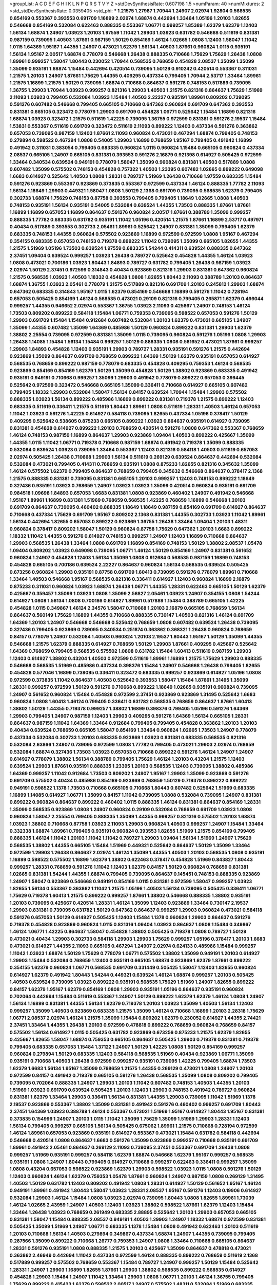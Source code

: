 >groupList:
A C D E F G H I K L
N P Q R S T V Y Z 
>stdDevSynthesisRate:
0.607198 1.5 
>numParam:
40
>numMixtures:
2
>std_stdDevSynthesisRate:
0.0359405
>std_phi:
***
1.21575 1.27987 1.70944 1.24907 2.02974 1.92804 0.568535 0.854169 0.553367 0.393553
0.691709 1.16899 2.02974 1.68874 0.442694 1.33464 1.05196 1.20103 1.82655 0.546668
0.854169 0.532084 0.622463 0.888335 0.553367 1.06771 0.999257 1.85389 1.62379 1.62379
1.12403 1.56134 1.68874 1.24907 1.03923 1.20103 1.97559 1.11042 1.29903 1.03923
0.631782 0.546668 0.511619 0.831381 0.987159 0.739095 1.40503 1.87661 0.987159 1.50129
0.854169 1.46124 1.02665 1.0808 1.12403 1.58047 1.11042 1.0115 1.64369 1.95167
1.44355 1.24907 0.473021 1.62379 1.56134 1.40503 1.87661 0.960824 1.0115 0.935191
1.56134 1.95167 2.00517 1.68874 0.778079 0.546668 1.26438 0.888335 0.710668 1.75629
1.75629 1.26438 1.0808 1.89961 0.999257 1.58047 1.80443 0.230052 1.70944 0.568535
0.768659 0.454828 2.08537 1.35099 1.35099 1.35099 0.935191 1.68874 1.15484 0.442694
0.420514 0.739095 1.50129 0.910242 0.420514 0.553367 0.311031 1.21575 1.20103 1.24907
1.87661 1.75629 1.44355 0.409295 0.437334 0.799405 1.70944 2.53717 1.33464 1.89961
1.21575 1.16899 1.21575 1.50129 0.739095 1.68874 0.710668 0.864637 0.591276 0.748153
0.517889 0.739095 1.36755 1.29903 1.70944 1.03923 0.999257 0.821316 1.29903 1.40503
1.21575 0.821316 0.864637 1.75629 1.51969 2.11093 1.03923 0.799405 0.532084 1.03923
1.15484 1.40503 2.22227 0.935191 1.89961 0.809202 0.739095 0.591276 0.607482 0.546668
0.799405 0.665105 0.710668 0.647362 0.960824 0.691709 0.647362 0.393553 0.831381 0.665105
0.323472 0.778079 1.29903 0.691709 0.454828 1.06771 0.525642 1.15484 1.16899 0.821316
1.68874 1.03923 0.323472 1.21575 0.511619 1.42225 0.739095 1.36755 0.972599 0.831381
0.591276 2.19537 1.15484 1.53831 0.553367 0.511619 0.691709 0.323472 0.511619 2.11093
0.899222 1.12403 0.437334 0.591276 0.363862 0.657053 0.739095 0.987159 1.12403 1.87661
2.11093 0.960824 0.473021 0.467294 1.68874 0.799405 0.748153 0.279894 0.598522 0.467294
1.0808 0.54005 1.29903 1.16899 0.768659 1.95167 0.799405 0.491942 1.16899 0.491942
0.311031 0.383054 0.799405 0.683335 0.960824 1.0115 0.960824 1.15484 0.665105 0.960824
0.437334 2.08537 0.665105 1.24907 0.665105 0.831381 0.393553 0.591276 2.16879 0.921398
0.614927 0.505425 0.972599 1.33464 0.340534 0.639524 0.949191 0.778079 1.58047 1.35099
0.960824 0.831381 1.40503 0.517889 1.0808 0.607482 1.35099 0.575502 0.748153 0.454828
0.757322 1.40503 1.23395 0.607482 1.02665 0.899222 0.649098 1.6683 0.614927 0.525642
1.40503 1.0808 1.28331 0.789727 1.51969 1.26438 0.710668 1.97559 0.683335 1.15484
0.591276 0.923869 0.553367 0.923869 0.373835 0.553367 0.972599 0.437334 1.46124 0.888335
1.77782 2.11093 1.56134 1.18649 1.29903 0.449321 1.58047 1.0808 1.50129 2.1368
0.691709 0.739095 0.568535 1.62379 0.799405 0.302733 1.68874 1.75629 0.748153 0.87758
0.393553 0.799405 0.799405 1.18649 1.02665 1.0808 1.40503 0.748153 0.935191 1.56134
0.935191 0.54005 0.532084 0.639524 1.44355 1.73503 0.888335 1.87661 1.87661 1.16899
1.16899 0.657053 1.16899 0.864637 0.591276 0.960824 2.00517 1.87661 0.388789 1.35099
0.999257 0.888335 1.77782 0.683335 0.631782 0.935191 1.11042 1.05196 0.420514 1.21575
1.87661 1.16899 2.53717 0.497971 0.40434 0.517889 0.393553 0.302733 2.05461 1.89961
0.525642 1.24907 0.831381 1.35099 0.799405 1.62379 0.683335 0.748153 1.44355 0.960824
0.575502 0.923869 1.16899 0.972599 0.972599 1.0808 1.95167 0.467294 0.354155 0.683335
0.657053 0.748153 0.719378 0.899222 1.11042 0.739095 1.35099 0.665105 1.82655 1.44355
1.21575 1.51969 1.05196 1.73503 0.639524 1.97559 0.683335 1.54244 0.414311 0.639524
0.888335 0.647362 2.37451 1.09404 0.639524 0.999257 1.03923 1.26438 0.789727 0.525642
0.454828 1.44355 1.46124 1.03923 1.0808 0.473021 0.700186 1.03923 1.80443 1.84893
0.789727 0.631782 0.799405 1.26438 0.987159 1.03923 2.02974 1.50129 2.37451 0.972599
0.314843 0.40434 0.923869 0.821316 1.29903 0.831381 0.647362 0.960824 1.21575 0.568535
1.03923 1.40503 1.18332 0.454828 1.0808 1.82655 1.80443 2.11093 0.388789 1.20103
0.864637 1.68874 1.36755 1.03923 2.05461 0.778079 1.21575 0.517889 0.821316 0.691709
1.20103 0.245812 1.29903 1.68874 0.647362 0.683335 0.314843 1.95167 1.0115 1.62379
0.854169 0.546668 1.16899 0.591276 1.11042 0.728194 0.657053 0.505425 0.854169 1.46124
0.568535 0.473021 0.29109 0.821316 0.799405 0.265871 1.62379 0.466044 0.999257 1.44355
0.946652 2.02974 0.553367 1.36755 1.03923 2.11093 0.425667 1.24907 0.748153 1.46124
1.73503 0.809202 0.899222 0.584118 1.15484 1.06771 0.759353 0.739095 0.598522 0.657053
0.591276 1.50129 1.29903 0.691709 1.15484 1.15484 0.912684 0.607482 0.532084 1.20103
1.62379 0.473021 0.665105 1.24907 1.35099 1.44355 0.607482 1.35099 1.64369 0.485986
1.50129 0.960824 0.899222 0.831381 1.29903 1.62379 1.38802 2.25554 0.739095 0.972599
0.831381 1.35099 1.0115 0.739095 0.960824 0.591276 1.05196 1.0808 1.29903 1.26438
1.14085 1.15484 1.56134 1.15484 0.999257 1.50129 0.888335 1.0808 0.561652 0.473021
1.87661 0.999257 1.29903 1.84893 0.454828 1.12403 0.935191 1.29903 0.789727 1.28331
0.935191 0.591276 1.21575 0.442694 0.923869 1.35099 0.864637 0.691709 0.768659 0.899222
1.64369 1.50129 1.62379 0.935191 0.657053 0.614927 0.568535 0.768659 0.899222 0.987159
0.778079 0.683335 0.454828 0.409295 0.759353 1.46124 0.568535 0.923869 0.854169 0.854169
1.62379 1.50129 1.35099 0.454828 1.50129 1.38802 0.923869 0.683335 0.491942 0.935191
0.949191 0.710668 0.999257 1.35099 1.29903 0.491942 0.778079 0.899222 0.657053 0.399445
0.525642 0.972599 0.323472 0.546668 0.665105 1.35099 0.336411 0.710668 0.614927 0.665105
0.607482 0.799405 1.18332 1.29903 0.532084 1.58047 1.56134 0.84157 0.639524 1.70944
1.15484 1.29903 0.575502 0.888335 1.03923 1.56134 0.899222 0.485986 1.16899 0.899222
0.831381 0.719378 1.21575 0.899222 1.12403 0.683335 0.511619 0.336411 1.21575 0.511619
1.80443 1.89961 1.0808 0.511619 1.28331 1.40503 1.46124 0.657053 1.11042 1.03923
0.591276 1.42225 0.614927 0.584118 0.739095 1.82655 0.437334 1.05196 0.378417 1.50129
0.409295 0.525642 0.538605 0.875233 0.665105 0.899222 1.03923 0.864637 0.935191 0.614927
0.739095 0.831381 0.454828 0.614927 0.899222 1.20103 0.768659 0.420514 0.591276 1.0808
0.647362 0.553367 0.768659 1.46124 0.748153 0.987159 1.16899 0.864637 1.29903 0.923869
1.09404 1.40503 0.899222 0.425667 1.35099 1.44355 1.0115 1.11042 1.06771 0.719378
0.710668 0.987159 1.68874 0.491942 0.719378 1.35099 0.888335 0.532084 0.639524 1.03923
0.739095 1.33464 0.553367 1.12403 0.821316 0.584118 1.40503 0.511619 0.657053 2.02974
0.505425 1.26438 0.710668 1.29903 1.56134 0.511619 0.269129 0.639524 0.864637 0.442694
0.532084 0.532084 0.473021 0.799405 0.414311 0.768659 0.935191 1.0808 0.875233 1.82655
0.821316 0.345632 1.35099 1.46124 0.575502 1.62379 0.799405 0.864637 0.768659 0.799405
0.345632 0.546668 0.864637 0.378417 2.1368 1.21575 0.888335 0.831381 0.739095 0.831381
0.665105 1.20103 0.999257 1.12403 0.748153 0.899222 1.18649 0.327436 0.935191 1.03923
0.768659 1.24907 1.03923 1.03923 1.35099 0.420514 0.960824 0.935191 0.691709 0.984518
1.09698 1.84893 0.657053 1.6683 0.831381 1.0808 0.923869 0.460402 1.24907 0.491942
0.546668 1.95167 1.89961 1.16899 0.831381 1.51969 0.768659 0.568535 1.42225 0.768659
1.16899 0.546668 1.20103 0.691709 0.864637 0.739095 0.460402 0.888335 1.18649 1.18649
0.987159 0.854169 0.691709 0.614927 0.864637 0.710668 0.437334 1.75629 0.691709 1.95167
0.809202 2.1368 0.831381 1.44355 0.302733 1.03923 1.11042 1.89961 1.56134 0.442694
1.82655 0.657053 0.899222 0.923869 1.36755 1.26438 1.33464 1.09404 1.20103 1.48311
0.960824 0.378417 0.809202 1.58047 1.50129 0.960824 0.87758 1.75629 0.647362 1.20103
1.6683 0.899222 1.18332 1.11042 1.44355 0.591276 0.614927 0.748153 0.999257 1.24907
1.12403 1.16899 0.710668 0.864637 1.29903 0.568535 1.26438 1.33464 1.0808 0.691709
1.16899 0.854169 0.748153 1.50129 1.38802 2.08537 1.05478 1.09404 0.809202 1.03923
0.649098 0.739095 1.06771 1.46124 1.50129 0.854169 1.24907 0.831381 0.561652 0.960824
1.24907 0.454828 1.12403 1.56134 1.35099 1.0808 0.912684 0.568535 0.987159 1.16899
0.748153 0.454828 0.665105 0.700186 0.639524 2.22227 0.864637 0.960824 1.56134 0.568535
0.639524 0.505425 0.673256 0.960824 1.29903 0.935191 0.87758 0.691709 1.60413 0.739095
0.591276 0.778079 1.89961 0.710668 1.33464 1.40503 0.546668 1.95167 0.568535 0.821316
0.336411 0.614927 1.12403 0.960824 1.16899 2.16879 0.875233 0.311031 0.960824 1.03923
1.68874 1.26438 1.06771 1.44355 1.28331 0.622463 0.665105 1.50129 1.62379 0.425667
0.359457 1.35099 1.03923 1.0808 1.35099 2.56827 2.05461 1.03923 1.24907 0.354155
1.0808 1.54244 0.614927 1.0808 1.56134 1.0808 0.700186 0.614927 1.89961 0.517889
1.15484 0.388789 0.665105 1.42225 0.454828 1.0115 0.349867 1.46124 2.34576 1.58047
0.710668 1.20103 2.16879 0.665105 0.768659 1.56134 0.864637 0.560149 1.75629 1.16899
1.44355 0.710668 0.888335 0.730147 1.40503 0.821316 1.46124 0.691709 1.64369 1.20103
1.24907 0.546668 0.546668 0.525642 0.768659 1.0808 0.607482 0.639524 1.26438 0.739095
0.327436 0.799405 0.923869 0.739095 0.340534 0.251874 0.363862 0.368321 1.26438 0.960824
0.768659 0.84157 0.778079 1.24907 0.532084 1.40503 0.960824 1.20103 2.19537 1.80443
1.95167 1.50129 1.35099 1.44355 0.546668 1.21575 1.62379 0.888335 0.614927 0.768659
1.50129 1.29903 1.87661 0.409295 0.425667 0.525642 1.64369 0.768659 0.799405 0.568535
0.575502 1.0808 0.631782 1.15484 1.60413 0.511619 0.987159 1.29903 1.12403 0.614927
1.38802 0.43204 1.40503 0.972599 0.511619 1.89961 1.16899 1.21575 1.75629 1.29903
0.888335 0.546668 0.568535 1.51969 0.485986 0.437334 0.398376 1.15484 1.24907 0.546668
1.26438 0.799405 1.82655 0.454828 0.577046 1.16899 0.739095 0.336411 0.323472 0.683335
0.999257 0.923869 0.614927 1.05196 1.0808 0.972599 0.373835 1.11042 0.864637 1.40503
0.525642 0.393553 1.58047 1.15484 1.87661 1.31495 1.35099 1.28331 0.999257 0.972599
1.50129 0.591276 0.710668 0.899222 1.18649 1.02665 0.935191 0.960824 0.739095 1.24907
0.561652 0.960824 1.15484 0.454828 0.972599 2.37451 0.923869 0.923869 1.31495 0.525642
1.6683 0.960824 1.0808 1.60413 1.46124 0.799405 0.336411 0.631782 0.568535 0.768659
0.864637 1.87661 1.60413 1.38802 1.50129 1.44355 0.719378 0.999257 1.38802 1.16899
0.398376 0.799405 1.05196 0.591276 1.64369 1.29903 0.799405 1.24907 0.987159 1.12403
1.29903 0.409295 0.591276 1.64369 1.56134 0.665105 1.28331 0.864637 0.987159 1.11042
1.64369 1.33464 0.912684 0.799405 0.799405 0.454828 0.363862 1.20103 1.20103 0.40434
0.639524 0.768659 0.665105 1.58047 0.854169 1.33464 0.960824 1.02665 1.73503 1.24907
0.778079 0.437334 0.532084 0.302733 1.20103 0.683335 0.923869 1.03923 0.831381 0.683335
0.568535 0.821316 0.532084 2.63866 1.24907 0.739095 0.972599 1.0808 1.77782 0.799405
0.473021 1.29903 2.02974 0.768659 0.532084 1.68874 0.327436 1.73503 1.03923 0.657053
0.710668 0.899222 0.591276 1.46124 1.24907 1.24907 0.614927 0.778079 1.38802 1.56134
0.388789 0.799405 1.75629 1.46124 1.20103 0.43204 1.21575 1.12403 0.639524 1.29903
1.87661 0.935191 0.888335 1.23395 1.20103 0.568535 1.12403 0.739095 1.38802 0.485986
1.64369 0.999257 1.11042 0.912684 1.73503 0.809202 1.24907 1.95167 1.29903 1.35099
0.923869 0.591276 0.691709 0.575502 0.40434 0.485986 0.854169 0.923869 0.768659 1.50129
0.719378 0.899222 0.899222 0.949191 0.598522 1.1378 1.73503 0.710668 0.665105 0.710668
1.80443 0.607482 0.525642 1.51969 0.683335 1.16899 1.14085 0.614927 1.06771 1.35099
0.84157 1.11042 0.739095 1.0808 0.532084 0.739095 1.24907 0.831381 0.899222 0.960824
0.864637 0.899222 0.460402 1.0115 0.888335 1.46124 0.831381 0.864637 0.854169 1.28331
1.35099 0.568535 0.923869 1.0808 1.24907 0.960824 0.29109 0.532084 0.768659 0.691709
1.03923 1.0808 0.960824 1.58047 2.25554 0.799405 0.888335 1.35099 1.44355 0.999257
0.821316 0.575502 1.20103 1.68874 1.03923 1.38802 0.710668 0.87758 1.03923 2.11093
1.29903 0.960824 1.40503 0.999257 1.24907 1.15484 1.33464 0.332338 1.68874 1.89961
0.799405 0.935191 0.960824 0.393553 1.82655 1.51969 1.21575 0.854169 0.799405 0.888335
1.46124 1.11042 1.20103 1.11042 1.11042 0.789727 1.29903 1.09404 1.56134 1.51969
1.24907 1.75629 0.568535 1.38802 1.44355 0.665105 1.15484 1.51969 0.449321 0.525642
0.864637 1.50129 1.35099 1.33464 0.972599 1.29903 1.26438 0.864637 2.02974 1.46124
1.35099 1.44355 1.40503 1.20103 0.568535 1.0808 0.935191 1.16899 0.598522 0.575502
1.16899 1.62379 1.38802 0.622463 0.378417 0.454828 1.51969 0.843827 1.80443 0.999257
1.28331 0.768659 0.591276 1.11042 1.12403 1.62379 0.84157 1.50129 0.960824 0.768659
0.831381 1.02665 0.831381 1.54244 1.44355 1.68874 0.799405 0.739095 0.864637 0.145451
0.748153 0.888335 0.923869 1.24907 1.58047 0.923869 0.546668 0.949191 0.854169 1.0115
0.831381 0.972599 1.58047 0.999257 1.03923 1.82655 1.56134 0.553367 0.363862 1.11042
1.21575 1.05196 1.40503 1.56134 0.739095 0.505425 0.336411 1.06771 1.75629 0.719378
1.60413 1.21575 0.899222 0.999257 1.87661 1.38802 0.546668 0.888335 1.38802 0.935191
1.20103 0.739095 0.425667 0.420514 1.28331 1.46124 1.35099 1.12403 0.923869 1.33464
0.730147 2.19537 1.29903 0.831381 0.739095 0.631782 1.50129 0.647362 0.864637 0.999257
1.29903 0.960824 0.473021 0.584118 0.591276 0.657053 1.50129 0.614927 0.505425 1.12403
1.15484 1.1378 0.960824 1.29903 0.864637 0.591276 0.719378 0.454828 0.923869 0.960824
1.0115 0.821316 1.09404 1.03923 0.864637 1.0808 1.15484 0.349867 1.46124 1.06771
1.42225 0.864637 1.58047 0.454828 1.38802 0.505425 0.719378 1.0808 0.789727 1.50129
0.473021 0.40434 1.29903 0.302733 0.584118 1.29903 1.29903 1.75629 0.999257 1.05196
0.378417 1.20103 1.6683 0.473021 0.614927 1.44355 2.11093 0.665105 0.467294 1.24907
2.02974 0.624133 0.485986 1.15484 0.999257 1.11042 1.03923 1.68874 1.50129 1.75629
0.778079 1.06771 0.575502 1.38802 1.35099 0.949191 1.20103 0.614927 1.29903 1.15484
0.532084 0.768659 1.12403 0.935191 0.665105 1.68874 0.923869 1.62379 1.87661 0.899222
0.354155 1.62379 0.960824 1.06771 0.568535 0.691709 0.331449 0.505425 1.58047 1.12403
1.82655 0.960824 0.614927 1.62379 0.491942 1.80443 1.54244 0.449321 0.639524 1.46124
1.68874 0.999257 1.20103 0.505425 1.40503 0.639524 0.739095 1.03923 0.899222 0.935191
0.568535 1.75629 1.51969 1.24907 1.82655 0.899222 0.84157 1.62379 1.95167 1.62379
0.854169 1.0808 1.29903 0.935191 1.05196 0.864637 0.935191 0.960824 0.702064 0.442694
1.15484 0.511619 0.553367 1.24907 1.50129 0.899222 1.62379 1.62379 1.46124 1.0808
1.24907 1.56134 1.16899 0.831381 1.44355 1.56134 1.62379 0.719378 1.20103 1.03923
1.35099 1.40503 1.56134 1.12403 0.999257 1.35099 1.40503 0.923869 0.683335 1.21575
1.35099 1.46124 0.710668 1.16899 1.20103 2.28318 1.75629 1.06771 2.08537 2.02974
1.46124 1.21575 1.35099 1.15484 0.809202 1.62379 0.230052 0.614927 1.44355 2.74421
2.37451 1.33464 1.44355 1.26438 1.20103 0.972599 0.478818 0.899222 0.768659 0.960824
0.768659 0.84157 0.575502 1.56134 0.614927 1.0115 0.505425 0.631782 0.923869 0.673256
0.875233 1.21575 1.62379 1.82655 0.425667 1.82655 1.58047 1.68874 0.759353 0.665105
0.864637 0.505425 1.29903 0.719378 0.831381 0.719378 0.799405 0.683335 0.657053 1.15484
1.37122 1.24907 1.50129 1.42225 1.0808 1.50129 0.854169 0.999257 0.960824 0.279894
1.50129 0.683335 1.12403 0.584118 0.568535 1.51969 0.40434 0.923869 1.06771 1.35099
0.935191 0.710668 1.40503 1.26438 0.972599 0.999257 0.935191 0.739095 1.42225 0.799405
1.68874 1.73503 1.62379 1.6683 1.56134 1.95167 1.35099 0.768659 1.21575 1.44355
0.269129 0.473021 1.0808 1.24907 1.20103 0.972599 0.84157 0.491942 0.719378 0.665105
0.591276 1.26438 0.568535 1.35099 1.0808 0.809202 0.799405 0.739095 0.702064 0.888335
1.24907 1.29903 1.20103 1.11042 0.607482 0.748153 1.40503 1.44355 1.20103 1.51969
1.03923 0.691709 0.639524 0.505425 1.20103 1.12403 1.29903 0.748153 0.491942 0.789727
0.960824 0.831381 1.62379 1.33464 1.29903 0.336411 1.56134 0.831381 1.44355 1.29903
0.739095 1.11042 1.51969 1.1378 2.19537 0.923869 0.553367 1.38802 1.35099 0.831381
0.491942 0.591276 0.460402 0.999257 0.691709 1.80443 2.37451 1.64369 1.03923 0.388789
1.46124 0.553367 0.473021 1.51969 1.95167 0.614927 1.80443 1.95167 0.831381 0.373835
0.154999 1.24907 1.20103 1.0115 1.11042 1.35099 1.75629 1.35099 1.51969 1.29903
1.28331 1.12403 1.56134 0.799405 0.999257 0.665105 1.56134 0.505425 0.675062 1.89961
1.21575 0.710668 0.728194 0.972599 1.46124 1.89961 0.657053 0.923869 0.935191 0.614927
0.553367 0.473021 1.15484 0.631782 0.584118 0.442694 0.546668 0.420514 1.0808 0.864637
1.6683 0.591276 1.35099 0.923869 0.999257 0.710668 0.935191 0.691709 1.89961 0.491942
2.05461 0.864637 0.269129 2.11093 0.739095 2.37451 0.553367 0.691709 1.26438 1.0808
0.999257 1.51969 0.935191 0.999257 0.584118 1.62379 1.68874 0.546668 1.62379 1.95167
0.999257 0.568535 0.935191 1.0808 1.24907 1.80443 0.799405 0.614927 0.710668 0.999257
0.622463 0.336411 0.999257 1.35099 1.0808 0.43204 0.657053 0.598522 0.923869 1.62379
1.29903 0.598522 1.03923 1.0115 1.0808 0.591276 1.50129 1.12403 0.960824 1.46124
1.62379 0.759353 1.05478 1.87661 0.960824 1.24907 0.987159 1.0808 0.269129 1.31495
1.40503 1.50129 0.631782 1.12403 0.809202 0.491942 1.0808 1.28331 0.614927 1.50129
0.561652 1.95167 1.46124 0.949191 1.89961 0.491942 1.80443 1.58047 1.03923 1.28331
2.08537 1.95167 0.591276 1.12403 0.19906 0.614927 0.532084 1.29903 1.46124 1.15484
1.0808 1.03923 2.02974 0.739095 1.80443 1.0808 1.82655 1.89961 1.73039 1.46124
1.02665 2.43959 1.24907 1.40503 1.12403 1.03923 1.38802 0.598522 1.87661 1.62379
1.12403 1.15484 1.33464 1.26438 1.03923 0.768659 0.261949 0.683335 2.88895 0.525642
1.20103 1.29903 0.657053 0.665105 0.831381 1.58047 1.15484 0.888335 2.08537 0.949191
1.40503 1.29903 1.24907 1.18332 1.68874 0.972599 0.831381 0.505425 1.35099 1.51969
1.24907 1.06771 0.683335 1.1378 1.15484 1.0808 0.491942 0.622463 1.20103 0.511619
1.20103 0.710668 1.56134 1.40503 0.279894 0.349867 0.437334 1.68874 1.24907 1.44355
0.739095 0.799405 0.287566 1.35099 0.899222 0.710668 1.26777 0.759353 1.24907 1.0808
1.33464 0.710668 0.665105 0.864637 1.28331 0.591276 0.935191 1.0808 0.888335 1.21575
1.20103 0.425667 1.35099 0.864637 0.478818 0.473021 0.363862 2.46949 0.442694 1.11042
0.437334 0.972599 1.46124 0.888335 0.899222 0.768659 0.511619 2.1368 0.517889 0.999257
0.575502 0.768659 0.553367 1.15484 0.789727 1.24907 0.999257 1.50129 1.15484 0.525642
1.28331 1.24907 1.29903 1.16899 1.82655 1.87661 1.29903 1.38802 0.568535 0.899222
0.568535 0.614927 0.454828 1.29903 1.15484 1.24907 1.11042 1.33464 1.29903 1.0808
1.06771 1.20103 1.46124 1.36755 0.799405 1.75629 0.899222 0.415423 1.62379 0.598522
2.00517 1.24907 0.575502 1.48311 0.532084 1.51969 0.683335 1.11042 0.591276 0.888335
1.38802 1.68874 0.899222 1.58047 0.864637 0.657053 0.591276 1.40503 1.24907 1.0808
0.437334 1.68874 0.568535 1.62379 1.38802 0.437334 0.511619 0.491942 1.56134 1.73503
0.999257 1.35099 1.12403 0.831381 1.89961 0.719378 1.02665 0.899222 1.60413 1.06771
0.614927 1.12403 0.639524 1.95167 1.26438 0.864637 0.799405 1.05196 1.03923 0.614927
1.06771 0.789727 0.864637 1.0808 1.56134 1.87661 1.51969 1.15484 1.06771 0.598522
1.03923 0.923869 0.972599 1.15484 1.35099 0.960824 0.473021 1.12403 1.21575 0.546668
0.999257 1.16899 1.62379 0.639524 0.363862 1.28331 1.64369 1.95167 2.00517 1.6683
0.442694 0.999257 1.12403 0.748153 0.491942 0.799405 1.20103 0.614927 1.0808 1.44355
1.24907 1.0115 1.15484 1.75629 1.60413 0.768659 0.40434 1.05196 1.64369 1.95167
1.0808 0.935191 1.0808 1.82655 0.935191 1.28331 0.473021 1.24907 0.831381 0.719378
0.799405 0.710668 1.44355 0.336411 1.50129 0.399445 0.491942 0.449321 0.336411 1.92289
0.437334 0.748153 1.29903 1.87661 2.11093 0.614927 0.505425 1.24907 0.683335 0.960824
0.546668 0.665105 0.505425 1.0115 0.598522 1.21575 1.87661 1.11042 0.473021 0.864637
0.960824 1.15484 0.888335 2.28318 0.739095 1.0115 1.21575 2.41006 1.50129 1.87661
1.20103 2.05461 0.910242 1.33464 1.80443 0.831381 0.739095 1.05196 1.40503 2.16879
1.75629 0.854169 1.33464 0.373835 0.972599 1.46124 1.64369 1.0808 1.21575 1.20103
1.97559 0.935191 1.58047 2.19537 2.11093 1.02665 1.97559 1.16899 0.40434 0.864637
0.888335 0.923869 1.24907 1.56134 0.311031 1.46124 1.51969 0.768659 1.03923 0.409295
0.799405 0.719378 0.851884 1.68874 2.02974 1.29903 1.58047 0.546668 0.665105 0.505425
1.62379 0.854169 1.29903 1.03923 0.768659 0.639524 0.799405 0.647362 0.799405 0.799405
1.58047 1.70944 0.831381 1.46124 1.50129 1.35099 1.68874 0.683335 1.29903 1.68874
1.33464 0.665105 1.16899 1.82655 1.24907 1.29903 0.532084 1.56134 0.591276 0.591276
0.739095 0.719378 0.425667 0.949191 1.03923 1.23065 0.748153 1.50129 0.354155 1.02665
1.35099 0.614927 0.553367 1.51969 2.02974 0.821316 1.26438 1.11042 1.0115 1.35099
1.11042 1.11042 2.16879 0.999257 2.37451 1.02665 0.665105 0.393553 0.739095 0.888335
0.821316 1.03923 1.0115 0.311031 0.864637 0.799405 1.26438 0.899222 1.05196 0.899222
0.960824 0.657053 1.24907 1.11042 0.420514 0.657053 0.437334 0.999257 0.437334 1.60413
1.6683 1.0115 0.719378 1.24907 0.999257 1.44355 1.24907 0.923869 0.575502 0.568535
0.40434 0.639524 1.21575 1.62379 0.54005 0.420514 1.75629 0.799405 0.318701 0.831381
0.831381 1.40503 1.62379 1.0808 0.700186 1.16899 1.56134 1.68874 1.44355 0.821316
2.08537 0.999257 1.24907 1.56134 0.789727 1.56134 0.302733 2.28318 1.64369 1.87661
1.75629 1.38802 1.29903 0.831381 1.0808 0.591276 0.683335 0.935191 0.420514 0.888335
1.64369 1.50129 1.54244 0.568535 0.665105 0.821316 0.999257 0.657053 1.35099 0.719378
0.393553 0.768659 1.51969 1.24907 0.40434 0.598522 1.97559 0.999257 0.568535 1.15484
0.719378 0.799405 0.420514 1.68874 0.799405 1.36755 1.06771 0.768659 0.420514 0.960824
1.21575 0.460402 0.935191 1.16899 1.11042 1.03923 1.05196 1.80443 0.768659 2.43959
1.16899 0.899222 0.719378 0.799405 0.854169 0.425667 0.831381 0.546668 0.710668 0.987159
0.568535 0.831381 0.768659 0.710668 1.56134 1.16899 1.68874 0.821316 0.888335 1.62379
1.21575 1.75629 1.51969 0.831381 2.02974 1.03923 1.29903 0.999257 0.575502 0.831381
1.47914 1.51969 1.15484 0.631782 0.568535 0.864637 1.0808 1.73503 1.20103 1.62379
0.691709 0.768659 0.568535 1.27987 0.691709 1.33464 1.03923 1.06771 0.525642 0.314843
1.50129 1.31495 2.05461 0.864637 0.831381 0.831381 0.864637 0.768659 0.84157 1.03923
1.21575 1.03923 1.21575 1.50129 0.831381 0.778079 0.888335 1.20103 0.505425 1.56134
0.831381 1.40503 0.683335 0.854169 1.35099 1.16899 1.16899 0.748153 0.923869 1.38802
1.46124 1.11042 1.29903 1.0808 0.546668 0.683335 0.665105 1.0808 1.0808 1.31495
1.56134 1.12403 0.935191 0.778079 0.799405 0.460402 0.809202 0.532084 1.12403 0.532084
0.491942 1.46124 0.575502 0.999257 0.759353 0.388789 1.6683 1.20103 1.35099 0.378417
0.532084 0.598522 0.739095 0.768659 0.207022 0.29109 0.831381 0.378417 0.414311 1.31495
0.821316 0.460402 0.864637 0.960824 0.622463 1.0115 2.1368 1.46124 1.26438 1.24907
0.607482 1.0808 1.38802 0.40434 0.323472 0.799405 0.691709 0.768659 1.46124 1.44355
1.62379 0.393553 1.33107 0.768659 1.51969 0.949191 0.409295 2.16879 0.454828 1.35099
0.960824 0.437334 0.575502 0.473021 0.960824 0.831381 0.768659 0.665105 1.62379 1.16899
0.748153 0.323472 0.517889 1.29903 0.683335 0.799405 1.62379 0.935191 1.73503 0.768659
0.420514 0.949191 0.935191 0.799405 0.598522 0.899222 1.33464 1.21575 0.768659 0.546668
1.92804 0.999257 1.68874 1.15484 0.972599 0.831381 0.923869 0.864637 1.29903 0.639524
0.999257 1.84893 1.12403 0.511619 1.11042 1.68874 1.75629 0.946652 1.0115 1.38802
1.15484 1.24907 1.09404 1.62379 0.702064 1.24907 1.24907 1.89961 1.12403 0.639524
0.739095 1.40503 0.831381 1.03923 1.33464 1.40503 1.26438 0.43204 0.649098 0.473021
1.16899 0.999257 1.16899 0.768659 1.15484 0.657053 0.665105 0.363862 0.532084 0.622463
1.24907 0.683335 1.20103 0.799405 0.393553 0.710668 1.51969 0.888335 0.473021 0.614927
1.62379 1.03923 1.85389 0.473021 0.511619 0.864637 0.719378 0.999257 0.683335 1.29903
0.854169 0.987159 0.987159 0.553367 0.491942 0.821316 0.607482 1.62379 0.899222 0.799405
0.799405 1.58047 0.582555 1.80443 0.414311 0.363862 0.217942 0.912684 1.28331 2.16879
0.491942 1.09404 1.16899 1.35099 1.62379 1.02665 0.768659 1.03923 1.06771 0.511619
0.739095 1.73503 1.44355 0.591276 0.799405 1.87661 0.505425 0.923869 0.568535 0.821316
0.768659 0.831381 0.888335 0.591276 1.58047 0.778079 0.442694 1.20103 0.568535 2.00517
1.33464 0.467294 0.639524 0.29109 0.683335 1.70944 1.40503 0.960824 1.68874 1.15484
1.51969 0.639524 0.789727 0.923869 1.58047 0.739095 0.789727 0.899222 0.999257 0.821316
1.87661 1.0115 0.673256 1.95167 2.16879 0.505425 1.29903 0.899222 1.24907 1.68874
0.299068 1.12403 0.700186 2.02974 0.960824 2.74421 1.77782 0.799405 1.56134 1.06771
0.935191 1.56134 1.80443 2.11093 0.739095 0.631782 0.888335 0.336411 0.972599 0.768659
0.719378 1.29903 0.568535 1.44355 0.710668 0.485986 1.16899 0.614927 1.58047 0.759353
1.12403 1.33464 0.43204 1.82655 1.56134 1.64369 1.16899 0.525642 0.768659 0.888335
0.923869 1.56134 0.363862 0.575502 1.0808 0.999257 0.710668 0.739095 0.683335 1.24907
0.960824 1.06771 1.62379 0.591276 1.77782 0.864637 0.799405 0.935191 1.87661 0.768659
0.683335 0.864637 0.960824 1.24907 1.0808 1.02665 0.960824 1.46124 0.960824 0.831381
1.18649 1.24907 1.12403 2.02974 0.665105 1.35099 0.598522 0.657053 1.33464 1.15484
1.36755 0.665105 1.03923 1.20103 0.888335 0.999257 1.33464 1.15484 1.33464 1.0808
0.899222 0.831381 0.398376 0.532084 0.639524 1.03923 2.02974 1.40503 1.35099 0.363862
0.972599 0.739095 1.46124 0.935191 1.0808 0.639524 1.56134 0.809202 0.935191 0.748153
0.505425 0.122498 1.03923 1.24907 0.359457 0.561652 1.11042 1.0808 1.16899 1.24907
0.864637 0.999257 1.46124 1.24907 0.923869 0.864637 2.22227 1.75629 0.454828 1.58047
0.473021 0.864637 0.683335 0.831381 1.75629 0.639524 0.614927 0.614927 1.03923 0.467294
0.591276 0.311031 1.16899 0.614927 0.657053 1.16899 0.809202 0.949191 1.06771 1.24907
0.854169 0.750159 0.568535 0.327436 0.383054 1.31495 1.03923 0.719378 0.568535 0.999257
0.575502 1.20103 1.68874 1.44355 0.768659 1.75629 0.568535 0.710668 0.639524 1.54244
0.759353 1.29903 0.778079 0.497971 0.960824 0.768659 0.485986 0.388789 1.64369 0.809202
0.935191 0.719378 1.87661 1.35099 0.673256 0.449321 0.789727 0.473021 1.15484 1.12403
0.789727 1.80443 2.02974 0.799405 1.35099 1.44355 0.999257 1.75629 1.0115 0.748153
1.40503 0.739095 0.899222 1.16899 1.24907 0.373835 0.923869 0.207022 0.420514 0.657053
0.854169 1.20103 1.20103 1.51969 0.591276 1.06771 0.546668 0.923869 0.511619 0.415423
0.759353 0.647362 1.20103 0.768659 1.03923 0.673256 0.719378 0.809202 1.40503 1.42607
0.999257 1.50129 0.821316 1.29903 1.35099 1.46124 0.607482 0.875233 1.29903 1.16899
1.70944 1.24907 1.40503 0.910242 0.923869 0.710668 0.460402 1.03923 0.960824 1.12403
0.799405 1.89961 0.739095 0.960824 1.95167 0.759353 0.759353 1.29903 0.349867 1.26438
1.62379 0.864637 0.710668 1.18649 1.29903 0.568535 1.26438 1.40503 0.683335 0.888335
1.31495 1.29903 0.491942 1.87661 1.20103 1.46124 1.60413 0.691709 1.12403 0.831381
1.68874 1.64369 1.26438 1.35099 0.639524 1.46124 0.899222 0.665105 0.831381 1.50129
1.51969 1.11042 1.53831 0.854169 1.35099 0.511619 0.631782 1.03923 0.912684 1.40503
0.454828 0.639524 2.02974 0.819119 0.420514 1.24907 0.854169 1.05196 0.799405 0.768659
0.647362 1.28331 2.02974 1.0808 0.363862 0.999257 1.26438 1.14085 0.575502 2.00517
1.24907 0.923869 0.532084 1.03923 0.568535 0.575502 1.16899 0.999257 0.323472 0.799405
1.48311 1.68874 0.349867 1.75629 1.12403 0.972599 0.497971 1.89961 1.03923 0.864637
0.425667 1.35099 1.0115 1.11042 0.614927 0.960824 0.999257 1.26438 1.50129 0.899222
0.473021 0.710668 0.854169 0.665105 1.21575 1.73503 1.26438 0.999257 0.473021 1.16899
0.584118 0.560149 1.73503 0.960824 1.26438 1.51969 0.639524 1.24907 0.584118 1.28331
1.46124 0.768659 0.505425 1.64369 0.665105 1.12403 2.02974 0.923869 0.631782 0.314843
0.383054 1.21575 1.15484 0.935191 1.56134 0.778079 1.62379 0.54005 1.62379 1.28331
0.673256 1.16899 0.999257 0.461637 1.16899 1.24907 2.28318 0.899222 1.29903 1.82655
1.16899 0.730147 1.87661 1.82655 0.730147 0.511619 1.29903 0.710668 1.68874 1.20103
0.935191 1.38802 0.854169 1.12403 0.647362 0.821316 0.442694 0.473021 0.864637 0.614927
0.568535 0.888335 0.639524 1.95167 0.821316 0.631782 1.40503 0.768659 1.24907 1.62379
0.359457 1.11042 0.949191 1.03923 1.33464 1.02665 1.21575 1.46124 0.546668 0.888335
0.899222 2.34576 0.999257 1.0115 1.40503 1.46124 1.15484 0.511619 1.89961 0.505425
0.739095 1.82655 2.02974 0.591276 1.23395 0.665105 0.639524 0.719378 0.314843 1.03923
0.87758 1.82655 0.719378 0.899222 1.16899 0.568535 1.62379 1.12403 0.683335 0.960824
0.546668 0.768659 0.799405 1.0115 1.0808 1.21575 1.68874 1.03923 0.409295 0.657053
1.56134 0.960824 1.68874 2.1368 0.972599 1.50129 1.12403 1.95167 1.95167 1.0808
0.864637 1.62379 0.258778 1.58047 0.831381 1.15484 0.691709 1.20103 0.631782 1.03923
1.56134 1.42607 1.12403 0.778079 0.831381 1.0808 1.12403 0.532084 1.46124 1.53831
0.553367 0.591276 0.691709 0.888335 0.665105 0.639524 0.739095 1.70944 0.730147 0.799405
0.768659 0.425667 0.665105 1.50129 1.68874 1.58047 1.12403 0.960824 1.40503 1.03923
1.12403 0.511619 0.739095 0.923869 0.639524 1.11042 0.888335 0.778079 0.363862 0.454828
0.799405 0.739095 0.821316 0.491942 0.665105 2.31116 0.875233 0.972599 0.327436 0.972599
0.568535 0.584118 0.960824 1.0808 1.29903 1.26438 1.05196 1.24907 0.710668 1.0808
1.12403 0.972599 1.35099 0.665105 0.584118 1.20103 1.11042 0.923869 1.35099 1.31495
1.11042 0.809202 1.0808 0.639524 0.739095 1.06771 1.16899 0.505425 0.553367 0.987159
1.87661 0.888335 1.28331 0.999257 1.68874 0.491942 0.575502 1.09404 0.864637 0.864637
0.999257 1.51969 0.614927 0.831381 1.51969 2.02974 0.899222 2.02974 0.875233 1.23395
1.28331 0.622463 1.40503 1.20103 0.84157 0.999257 1.56134 1.31495 0.710668 1.82655
1.51969 0.946652 1.21575 1.26438 0.340534 1.62379 1.0115 1.29903 1.23395 0.378417
1.40503 0.491942 1.31495 1.35099 0.473021 0.999257 0.532084 1.12403 0.710668 0.478818
0.899222 0.719378 0.831381 0.999257 1.60413 1.20103 2.00517 1.15484 0.768659 0.854169
0.710668 0.949191 0.799405 0.875233 1.24907 0.87758 0.568535 0.532084 0.799405 0.639524
1.12403 1.75629 0.899222 0.683335 0.584118 0.591276 0.201499 0.568535 0.899222 0.821316
0.710668 1.12403 0.657053 1.20103 0.923869 1.51969 0.485986 0.987159 0.511619 1.20103
1.05196 0.799405 0.639524 0.935191 0.491942 1.21575 1.12403 0.960824 0.665105 0.923869
0.373835 0.467294 0.700186 0.511619 1.26438 1.68874 0.854169 0.768659 0.768659 2.11093
0.923869 1.12403 0.478818 0.935191 0.473021 1.24907 0.854169 0.614927 0.323472 2.05461
1.73503 1.62379 0.789727 0.420514 0.29109 0.631782 1.11042 0.935191 0.437334 1.15484
0.420514 0.888335 0.359457 0.864637 1.62379 0.739095 0.442694 0.639524 0.591276 0.960824
0.888335 1.33464 1.15484 1.15484 1.06771 1.03923 1.03923 1.68874 1.51969 1.6683
1.6683 1.15484 1.6683 1.26438 1.68874 1.62379 0.768659 0.710668 0.525642 0.799405
0.854169 0.665105 1.35099 0.799405 1.0808 0.987159 1.44355 1.51969 1.29903 0.719378
1.12403 0.923869 0.748153 1.70944 1.09404 1.20103 1.05196 1.0808 1.44355 0.388789
0.665105 0.393553 1.80443 0.768659 1.31848 1.23065 0.831381 0.739095 1.12403 0.831381
1.06771 0.258778 0.553367 1.24907 0.949191 1.15484 0.888335 1.28331 1.56134 0.449321
1.24907 1.68874 0.598522 1.21575 1.35099 0.442694 0.768659 0.349867 0.511619 0.591276
1.0115 0.987159 0.864637 0.420514 1.15484 1.35099 1.16899 0.864637 0.854169 0.283324
1.80443 0.269129 0.960824 1.68874 1.21575 0.204516 2.05461 1.68874 0.546668 0.442694
0.657053 0.935191 1.40503 1.29903 1.44355 2.00517 0.710668 1.12403 1.29903 0.485986
1.62379 1.58047 0.999257 1.11042 0.553367 1.26438 0.525642 1.03923 1.33464 0.935191
1.35099 1.03923 0.999257 0.425667 1.6683 1.16899 2.63866 1.44355 0.582555 0.719378
0.631782 1.0808 0.923869 1.11042 1.16899 0.553367 1.15484 0.789727 0.960824 2.16879
1.24907 1.46124 0.739095 0.345632 1.29903 0.831381 0.460402 1.03923 0.799405 0.575502
0.207022 1.29903 0.568535 0.40434 1.40503 0.473021 0.949191 0.719378 0.999257 0.702064
0.768659 1.21575 0.473021 0.719378 0.748153 0.598522 0.575502 0.831381 1.0808 0.511619
0.888335 0.719378 0.614927 0.972599 0.546668 0.888335 1.31495 1.50129 1.68874 1.20103
1.75629 1.40503 1.0808 0.831381 1.56134 1.21575 0.739095 0.778079 0.473021 0.851884
1.38802 1.1378 1.26438 0.831381 0.999257 0.460402 0.454828 0.622463 0.473021 0.311031
1.03923 1.24907 0.657053 1.37122 0.799405 0.473021 0.631782 0.614927 1.21575 1.20103
0.538605 1.68874 0.525642 0.388789 0.40434 1.44355 0.972599 1.1378 1.50129 0.409295
0.719378 0.923869 1.20103 0.831381 1.24907 0.485986 1.46124 0.373835 2.63866 0.349867
0.363862 0.467294 0.420514 0.532084 1.0808 1.10745 0.665105 1.24907 1.84893 0.864637
0.923869 1.44355 1.09404 0.999257 1.06771 0.888335 1.38802 1.50129 0.854169 1.64369
0.999257 1.82655 0.935191 0.719378 1.42225 0.854169 1.40503 0.864637 0.972599 1.26438
1.28331 1.16899 1.35099 0.691709 1.29903 0.631782 0.473021 0.864637 0.748153 1.29903
0.388789 1.15484 0.40434 0.639524 0.935191 0.843827 1.75629 1.58047 0.768659 1.12403
0.768659 0.614927 0.768659 0.607482 0.511619 1.02665 0.393553 0.378417 1.0808 1.15484
1.0808 0.710668 1.75629 1.62379 0.591276 0.657053 0.568535 0.691709 1.0808 0.854169
1.46124 1.46124 0.831381 0.683335 1.20103 0.768659 1.12403 1.48311 0.831381 0.710668
0.631782 0.505425 0.449321 1.03923 2.02974 1.21575 0.388789 1.62379 0.935191 0.999257
0.960824 0.657053 0.759353 0.768659 1.24907 1.38802 1.03923 0.719378 1.62379 0.710668
0.607482 1.12403 1.0808 0.568535 1.35099 0.525642 1.75629 1.29903 1.64369 0.899222
1.40503 0.553367 0.789727 0.778079 2.25554 0.864637 1.15484 1.75629 0.575502 0.505425
0.999257 0.591276 1.24907 1.46124 0.910242 0.923869 0.759353 0.591276 0.719378 1.20103
0.739095 0.888335 1.12403 1.82655 0.768659 0.505425 1.06771 0.454828 1.48311 1.24907
0.454828 0.614927 0.719378 0.525642 1.46124 1.26438 1.50129 0.739095 1.03923 1.06771
0.532084 1.0808 0.491942 0.546668 0.768659 1.15484 1.0115 0.864637 0.607482 1.40503
1.16899 1.60413 0.639524 1.51969 2.19537 0.831381 1.21575 1.03923 0.899222 1.15484
0.332338 0.525642 1.40503 0.730147 1.26438 0.87758 1.12403 1.0808 0.323472 0.525642
1.87661 0.854169 1.0808 0.999257 0.719378 1.26438 1.44355 0.923869 1.75629 0.398376
0.378417 0.614927 0.710668 1.80443 1.16899 1.75629 1.54244 1.03923 0.223915 0.614927
0.799405 0.591276 0.923869 1.46124 0.598522 1.44355 1.03923 0.584118 0.899222 0.437334
0.768659 0.639524 1.35099 0.730147 0.719378 1.68874 0.854169 0.864637 1.03923 0.960824
0.831381 0.864637 1.64369 1.62379 1.46124 1.80443 0.437334 1.03923 0.639524 0.831381
0.987159 1.29903 0.799405 1.03923 0.622463 0.437334 0.864637 1.56134 0.378417 1.38802
1.0115 1.15484 0.614927 0.332338 0.525642 1.0808 0.575502 0.437334 1.44355 1.62379
0.665105 1.06771 0.831381 1.31495 0.864637 0.923869 0.454828 1.0808 0.768659 1.50129
0.778079 1.09698 1.11042 0.960824 1.48311 1.09404 0.691709 0.864637 0.972599 1.0808
0.614927 1.44355 0.910242 1.21575 1.21575 0.999257 0.972599 1.20103 1.62379 1.54244
0.899222 0.999257 0.591276 0.442694 1.21575 1.11042 0.546668 0.864637 0.999257 0.691709
2.02974 1.35099 0.748153 1.20103 1.62379 1.03923 0.789727 1.35099 0.972599 0.437334
0.511619 1.51969 1.89961 1.05196 0.691709 0.388789 1.33464 1.21575 1.24907 0.960824
1.97559 1.29903 0.799405 0.778079 1.29903 2.16879 0.739095 1.16899 0.425667 0.383054
1.12403 0.719378 0.657053 0.478818 1.40503 0.467294 0.710668 0.809202 1.40503 1.20103
1.15484 0.491942 0.864637 0.359457 1.87661 0.739095 1.51969 1.05196 0.568535 0.999257
0.553367 0.768659 1.42225 0.568535 0.631782 2.56827 0.999257 1.29903 1.18649 0.657053
0.442694 1.03923 0.999257 1.03923 0.949191 1.51969 0.935191 1.15484 0.614927 1.29903
0.639524 0.54005 0.809202 1.03923 0.553367 0.409295 1.12403 0.972599 1.12403 0.923869
0.730147 0.949191 0.532084 1.16899 0.505425 1.24907 0.345632 0.719378 1.20103 1.12403
0.614927 1.64369 0.739095 0.748153 1.54244 0.831381 1.20103 1.75629 0.923869 1.03923
0.923869 1.16899 0.525642 0.799405 1.15484 0.799405 1.02665 0.960824 0.683335 1.70944
0.778079 0.899222 1.38802 1.11042 0.768659 0.675062 1.56134 0.568535 1.62379 0.946652
2.02974 1.11042 0.639524 0.888335 0.972599 0.910242 0.532084 0.622463 2.00517 0.639524
0.999257 1.29903 0.831381 0.546668 1.80443 1.62379 1.20103 0.639524 0.40434 0.831381
0.553367 0.778079 1.89961 0.553367 1.26438 1.0808 0.673256 1.03923 0.960824 0.657053
1.20103 0.719378 2.28318 1.51969 0.799405 1.02665 1.35099 0.631782 1.31495 1.58047
0.525642 0.864637 0.84157 1.56134 1.15484 0.768659 1.80443 0.831381 0.327436 1.75629
1.20103 0.575502 1.28331 1.24907 1.20103 1.21575 0.768659 1.59984 0.768659 0.639524
1.40503 0.987159 0.854169 0.999257 0.999257 0.683335 1.33464 0.568535 0.768659 0.665105
0.960824 0.384082 1.20103 0.768659 1.68874 1.24907 1.0808 1.33464 1.20103 0.575502
0.899222 1.46124 0.864637 0.831381 0.631782 2.25554 0.960824 0.778079 1.0808 1.21575
1.20103 1.64369 1.15484 0.40434 1.20103 0.864637 1.12403 0.923869 1.56134 1.12403
0.987159 0.673256 0.639524 0.546668 0.789727 1.40503 2.11093 0.568535 1.20103 0.473021
0.789727 1.44355 0.972599 0.831381 0.778079 0.710668 1.29903 1.11042 1.11042 1.06771
0.710668 0.799405 0.899222 1.56134 1.42225 2.37451 0.972599 0.665105 0.923869 1.29903
0.454828 0.437334 1.12403 0.437334 0.614927 0.546668 0.525642 2.25554 0.393553 1.26438
1.68874 1.42225 1.51969 1.56134 1.40503 1.33464 1.18649 0.888335 0.789727 1.80443
1.29903 0.912684 1.87661 0.935191 1.24907 2.37451 0.467294 1.11042 0.327436 0.373835
1.28331 0.614927 0.349867 0.657053 0.511619 0.864637 0.607482 1.14085 1.29903 0.242187
1.15484 0.279894 1.71402 1.6683 0.799405 0.949191 0.789727 1.29903 1.35099 0.283324
1.62379 0.799405 1.09404 1.84893 1.06771 1.0115 1.0115 0.467294 0.972599 1.62379
1.28331 0.789727 0.768659 1.50129 0.639524 0.910242 1.47914 1.24907 1.24907 1.35099
1.68874 0.972599 1.35099 1.29903 1.20103 0.525642 1.03923 1.1378 0.960824 1.02665
1.24907 0.999257 2.02974 0.204516 0.748153 2.28318 1.11042 0.960824 0.719378 0.532084
0.84157 1.46124 0.748153 1.62379 1.26438 1.11042 0.665105 0.999257 0.473021 1.02665
1.89961 0.591276 0.768659 0.683335 0.340534 0.442694 0.768659 0.473021 0.864637 1.0115
0.639524 1.23065 0.532084 2.37451 1.0115 0.673256 1.38802 1.35099 1.56134 1.24907
0.789727 0.935191 1.44355 1.24907 1.44355 1.64369 0.923869 0.923869 0.972599 0.363862
0.831381 0.899222 0.665105 0.710668 0.575502 0.768659 1.0808 1.40503 1.24907 1.44355
0.546668 1.64369 0.607482 0.864637 0.739095 0.311031 1.26438 1.26438 1.56134 1.35099
1.68874 1.51969 1.03923 1.35099 1.29903 0.888335 1.03923 0.831381 0.739095 0.935191
1.24907 1.58047 0.349867 1.87661 0.598522 0.799405 0.393553 0.691709 1.03923 0.575502
0.657053 1.20103 0.647362 0.84157 0.269129 1.75629 0.935191 0.415423 0.614927 0.854169
0.84157 1.40503 1.38802 0.43204 0.349867 1.70944 1.16899 1.0115 2.11093 0.987159
0.864637 1.05196 0.789727 1.16899 0.665105 0.349867 0.40434 0.575502 1.06771 0.748153
0.683335 0.373835 0.759353 1.35099 0.40434 0.778079 0.575502 0.532084 0.345632 1.16899
0.461637 1.03923 1.18332 0.454828 1.87661 0.673256 0.420514 0.854169 0.485986 0.821316
1.68874 0.631782 1.73503 1.02665 0.888335 2.56827 2.08537 0.768659 0.923869 0.799405
1.71402 1.38802 1.20103 1.40503 0.631782 1.56134 1.03923 1.0808 0.799405 0.799405
0.831381 0.831381 1.35099 0.899222 0.799405 0.710668 0.546668 1.38802 1.23395 1.68874
1.23395 1.26438 1.89961 0.43204 1.0808 0.864637 1.62379 1.62379 1.46124 1.58047
0.546668 0.923869 1.03923 0.831381 1.06771 0.799405 1.21575 1.21575 0.811372 0.665105
0.768659 0.888335 1.51969 0.639524 0.778079 0.639524 0.614927 0.546668 0.449321 0.491942
1.73503 1.35099 0.378417 1.95167 1.68874 0.631782 0.546668 1.0808 1.6683 0.363862
1.03923 1.68874 0.999257 0.511619 1.40503 1.44355 1.15484 1.15484 0.888335 1.36755
0.935191 0.614927 0.799405 1.12403 0.972599 1.46124 1.09404 0.864637 1.11042 1.05196
0.831381 1.29903 1.16899 0.710668 0.591276 1.35099 1.12403 0.972599 1.82655 1.29903
1.50129 0.768659 1.29903 0.363862 1.0808 1.56134 1.35099 1.28331 0.999257 0.748153
1.15484 0.598522 0.935191 0.972599 0.789727 1.0115 1.71402 1.29903 0.899222 1.40503
1.26438 0.899222 0.748153 0.665105 0.799405 0.568535 0.425667 0.614927 0.546668 1.26438
1.56134 1.12403 1.50129 0.972599 0.888335 0.831381 1.05196 0.888335 2.02974 1.35099
1.35099 0.598522 1.89961 1.58047 0.935191 1.40503 0.888335 0.854169 1.03923 1.16899
1.20103 0.614927 1.50129 0.831381 1.02665 1.62379 1.14085 1.21575 1.38802 1.75629
1.82655 0.665105 1.80443 0.639524 0.614927 1.26438 1.42225 0.591276 1.26438 2.1368
0.614927 0.614927 1.0115 0.748153 0.349867 1.35099 0.624133 0.614927 1.26438 0.949191
1.46124 0.739095 1.06771 1.31495 0.719378 0.831381 1.58047 0.935191 1.35099 1.15484
0.799405 1.12403 1.82655 0.854169 0.778079 1.62379 0.789727 1.31495 0.639524 1.89961
1.35099 1.15484 1.29903 2.11093 0.710668 1.87661 1.38802 1.24907 1.33464 1.12403
1.29903 1.24907 0.935191 2.08537 0.831381 0.831381 1.24907 0.730147 1.36755 0.691709
1.03923 1.24907 1.58047 1.38802 1.68874 0.748153 0.491942 0.739095 0.854169 1.0808
0.383054 0.888335 0.420514 1.02665 0.999257 2.43959 1.11042 0.473021 0.888335 0.575502
0.560149 0.854169 1.46124 1.95167 1.15484 1.11042 0.888335 1.40503 0.349867 1.12403
1.23395 0.739095 0.336411 1.12403 1.35099 0.683335 0.888335 0.923869 0.420514 0.923869
1.29903 1.87661 1.26438 0.607482 1.24907 0.702064 1.12403 0.639524 0.799405 0.768659
1.46124 1.40503 0.467294 1.42225 0.639524 0.923869 0.568535 0.491942 0.591276 0.831381
0.854169 0.420514 1.46124 0.691709 0.864637 0.739095 1.31495 0.999257 0.575502 1.24907
1.44355 2.19537 0.702064 0.923869 0.831381 0.485986 0.854169 0.719378 1.35099 0.409295
0.553367 0.768659 0.491942 0.598522 0.691709 1.20103 1.29903 1.58047 1.21575 1.50129
0.739095 0.759353 1.68874 1.82655 0.683335 0.665105 0.719378 0.730147 1.35099 1.06771
0.437334 0.538605 1.06771 0.519278 0.789727 0.491942 1.24907 1.03923 0.789727 0.972599
0.437334 0.614927 0.923869 0.923869 1.40503 0.864637 1.0808 1.15484 0.768659 1.06771
1.42607 1.06771 0.511619 1.46124 0.710668 0.949191 0.683335 0.778079 1.15484 0.40434
0.768659 0.960824 1.20103 0.639524 1.0808 0.960824 1.15484 0.739095 0.739095 1.64369
0.899222 0.809202 0.437334 1.0808 1.12403 0.999257 0.960824 0.999257 1.35099 1.09404
0.691709 0.454828 0.888335 0.368321 0.999257 1.02665 0.485986 0.831381 0.923869 1.29903
0.799405 0.575502 0.657053 0.972599 0.923869 0.614927 0.739095 0.799405 1.15484 0.473021
1.33464 0.809202 0.999257 0.739095 1.02665 0.538605 0.999257 0.420514 1.06771 2.08537
1.26438 1.35099 0.546668 1.06771 0.691709 1.62379 1.12403 0.485986 0.999257 2.28318
0.799405 0.748153 1.29903 1.24907 0.999257 1.40503 1.40503 0.854169 0.639524 1.0808
1.73503 0.935191 1.0239 0.40434 0.349867 0.748153 0.511619 0.336411 0.467294 0.201499
0.473021 0.505425 0.40434 0.647362 1.12403 1.02665 0.665105 0.999257 0.665105 0.854169
0.575502 0.691709 0.888335 0.831381 2.16879 0.314843 1.58047 1.44355 1.56134 2.05461
1.16899 1.6683 0.710668 1.20103 1.11042 0.29109 0.768659 0.972599 0.491942 0.665105
0.912684 1.16899 0.691709 0.831381 1.28331 1.35099 1.16899 0.614927 1.40503 1.87661
2.1368 1.42607 1.56134 1.75629 0.665105 1.38802 0.923869 1.12403 1.50129 1.02665
1.12403 0.799405 0.546668 1.89961 0.778079 1.21575 1.21575 1.80443 0.657053 0.821316
0.519278 1.35099 1.95167 1.20103 0.821316 1.23395 1.50129 1.75629 0.568535 0.710668
1.33464 1.24907 1.73503 1.38802 1.46124 1.73503 1.06771 1.82655 0.935191 1.21575
1.21575 0.425667 1.24907 1.11042 1.75629 2.11093 0.888335 2.22227 1.20103 1.82655
0.614927 1.40503 0.691709 1.11042 0.614927 1.77782 0.739095 1.60413 1.02665 0.639524
1.46124 1.12403 1.40503 0.799405 0.854169 1.03923 0.84157 1.15484 1.15484 0.657053
0.505425 1.75629 1.18649 1.0808 1.20103 0.553367 0.614927 0.546668 1.28331 0.864637
1.58047 0.748153 0.437334 0.691709 0.546668 0.454828 1.33464 0.546668 0.923869 1.29903
1.33464 1.62379 1.26438 0.525642 0.719378 1.40503 1.03923 1.58047 1.29903 1.82655
2.22227 0.349867 1.0808 0.639524 1.28331 1.16899 1.35099 1.80443 0.739095 1.20103
1.09404 2.25554 1.15484 0.935191 1.14085 1.35099 0.972599 1.0808 0.999257 1.56134
0.923869 1.38802 1.20103 0.683335 1.56134 1.03923 1.68874 2.08537 1.03923 0.854169
0.614927 1.0808 1.51969 0.935191 0.960824 1.33464 1.46124 0.460402 0.349867 1.0808
1.62379 0.923869 1.12403 0.473021 1.75629 0.511619 0.972599 1.18649 0.425667 1.33464
0.999257 0.888335 1.15484 0.972599 0.409295 0.437334 0.949191 1.15484 1.11042 0.831381
0.437334 1.68874 1.16899 1.29903 0.799405 1.35099 1.27987 0.657053 0.739095 0.691709
0.454828 0.888335 1.03923 1.54244 1.46124 0.639524 1.50129 1.68874 0.864637 0.854169
0.768659 0.768659 1.03923 0.420514 0.821316 0.768659 0.854169 1.62379 0.799405 0.759353
1.38802 0.568535 0.691709 0.614927 0.491942 1.11042 0.532084 1.29903 1.40503 1.77782
1.29903 0.29109 0.591276 0.546668 0.935191 1.09404 1.15484 0.420514 1.64369 1.38802
0.999257 0.719378 1.16899 0.748153 0.778079 0.591276 0.591276 1.15484 0.605857 0.960824
0.768659 1.44355 0.568535 0.349867 0.854169 1.84893 0.639524 1.02665 1.56134 1.33464
1.35099 0.349867 0.478818 0.393553 1.0808 0.378417 1.11042 1.20103 0.999257 0.719378
0.739095 0.665105 0.809202 0.665105 0.719378 1.24907 0.910242 1.15484 0.460402 0.768659
1.95167 0.799405 1.02665 0.258778 0.657053 0.43204 0.888335 0.485986 1.03923 0.393553
0.631782 1.62379 0.607482 0.639524 0.639524 0.378417 0.215303 1.50129 0.748153 0.630092
1.38802 0.582555 1.20103 1.62379 0.639524 1.31495 1.26438 0.647362 0.683335 0.657053
1.33464 1.15484 1.02665 0.899222 1.03923 1.26438 1.24907 1.11042 1.12403 0.799405
1.40503 1.46124 0.960824 0.730147 0.665105 1.27987 0.639524 1.06771 1.50129 1.50129
0.485986 0.700186 0.960824 1.87661 1.47914 0.987159 1.80443 1.35099 1.68874 0.546668
1.44355 0.972599 1.46124 0.899222 1.18332 1.24907 1.89961 1.82655 0.935191 1.24907
1.0808 0.923869 2.43959 1.84893 0.999257 1.51969 1.12403 1.05196 0.683335 0.491942
1.33464 1.0808 1.38802 1.51969 1.35099 0.657053 0.809202 0.778079 1.29903 0.739095
0.960824 0.393553 0.935191 0.854169 0.739095 0.923869 1.56134 1.68874 0.591276 2.25554
0.631782 0.778079 0.719378 1.51969 1.36755 2.11093 0.923869 0.799405 0.639524 1.11042
1.70944 1.70944 1.56134 0.505425 0.553367 1.06771 1.1378 0.378417 1.29903 0.899222
2.02974 0.739095 0.525642 1.20103 1.38802 1.26438 2.00517 1.80443 0.710668 1.95167
1.44355 1.64369 0.799405 1.68874 1.73503 1.40503 1.20103 0.739095 1.48311 0.899222
1.80443 1.12403 2.11093 0.935191 0.591276 1.06771 1.05196 1.50129 1.12403 1.40503
1.68874 1.89961 1.40503 1.51969 0.899222 1.62379 0.972599 1.38802 0.614927 0.393553
0.999257 0.614927 0.425667 0.314843 1.62379 0.420514 1.40503 1.28331 0.888335 1.09404
1.77782 1.0808 0.693565 0.831381 0.789727 1.03923 1.95167 0.739095 1.36755 0.949191
1.15484 0.739095 1.50129 0.888335 2.28318 1.20103 0.691709 1.38802 1.56134 1.75629
1.20103 2.40361 0.473021 1.54244 1.36755 1.50129 0.854169 0.87758 0.691709 0.759353
1.40503 1.24907 0.657053 1.24907 0.888335 0.888335 1.15484 0.899222 1.51969 0.960824
1.40503 0.960824 1.40503 1.20103 0.568535 0.799405 1.28331 0.831381 0.923869 0.854169
1.03923 0.748153 1.58047 1.29903 1.0808 1.62379 0.768659 0.261949 0.683335 1.77782
0.999257 1.62379 0.614927 0.665105 0.425667 0.425667 1.29903 1.02665 1.03923 0.511619
0.768659 0.473021 0.420514 1.40503 1.64369 0.799405 1.26438 1.15484 1.16899 1.35099
2.37451 1.38802 0.454828 1.35099 0.739095 0.719378 0.683335 1.03923 0.710668 0.532084
0.409295 1.0115 0.799405 0.888335 1.50129 1.24907 0.831381 0.665105 0.710668 0.935191
0.683335 1.29903 0.425667 0.739095 1.05196 1.50129 0.639524 1.0808 0.787614 0.639524
1.35099 0.393553 0.710668 0.665105 1.58047 0.719378 1.21575 0.591276 0.789727 0.568535
1.62379 1.11042 1.24907 1.68874 1.23065 1.37122 1.31495 0.719378 1.29903 0.972599
0.258778 0.987159 0.393553 0.311031 0.373835 1.24907 1.12403 0.622463 1.20103 0.899222
1.26438 0.546668 0.532084 0.591276 0.639524 0.614927 1.68874 0.568535 1.33464 0.442694
0.831381 0.614927 0.799405 1.12403 0.505425 1.20103 0.799405 1.16899 1.15484 1.29903
0.821316 0.935191 0.485986 1.40503 1.14085 1.06771 0.831381 0.683335 0.888335 0.831381
0.675062 0.739095 1.73503 1.31495 1.29903 0.631782 0.999257 0.960824 1.50129 1.05196
0.778079 1.35099 0.639524 0.683335 1.03923 1.40503 0.768659 1.12403 0.473021 0.972599
1.75629 0.935191 0.683335 1.89961 1.44355 0.279894 0.591276 0.647362 0.388789 1.28331
1.16899 0.923869 1.21575 0.821316 1.35099 1.50129 0.511619 0.467294 0.511619 1.50129
0.960824 1.12403 1.89961 0.875233 0.349867 0.505425 1.03923 1.16899 0.864637 1.46124
1.0808 1.50129 1.24907 0.864637 0.719378 0.899222 0.614927 0.532084 1.12403 1.24907
2.02974 1.89961 1.35099 1.82655 0.511619 1.23395 1.56134 0.831381 1.02665 0.525642
1.82655 0.935191 0.683335 1.21575 0.799405 0.719378 2.43959 1.11042 1.16899 1.21575
0.748153 0.888335 0.29109 1.62379 1.62379 1.12403 1.40503 2.41006 1.24907 1.33464
0.388789 1.0808 0.425667 1.03923 0.960824 0.987159 1.51969 1.50129 1.47914 0.560149
0.614927 0.739095 1.80443 0.454828 0.789727 1.0808 2.11093 0.778079 1.51969 0.854169
0.739095 0.647362 0.888335 0.473021 0.923869 1.87661 2.08537 0.960824 0.614927 1.29903
0.799405 0.607482 0.388789 0.591276 1.40503 1.87661 1.68874 1.24907 0.327436 0.999257
1.28331 1.21575 0.831381 0.854169 1.28331 0.409295 0.799405 1.97559 1.1378 0.691709
0.354155 1.12403 1.0808 0.511619 1.11042 0.899222 0.87758 1.40503 0.789727 0.420514
1.37122 1.33464 1.29903 1.82655 1.03923 1.03923 0.363862 0.864637 1.46124 1.15484
0.87758 0.888335 1.58047 0.614927 1.51969 1.20103 0.437334 0.553367 1.0808 0.799405
0.425667 1.82655 1.12403 0.831381 0.923869 0.946652 0.607482 1.40503 0.614927 1.35099
1.14085 1.03923 1.35099 0.739095 1.15484 0.683335 1.87661 0.960824 1.11042 0.323472
2.28318 0.546668 1.0808 0.960824 0.568535 0.473021 0.899222 0.420514 0.778079 0.923869
1.77782 0.710668 0.591276 0.657053 1.73503 1.18649 0.923869 1.73503 1.51969 1.35099
1.29903 0.831381 1.20103 0.888335 1.36755 1.21575 0.639524 1.16899 0.768659 1.1378
0.546668 1.35099 1.46124 0.923869 1.87661 0.999257 0.568535 1.35099 0.949191 1.73503
0.899222 0.675062 1.31495 1.95167 1.70944 0.575502 1.29903 1.44355 1.11042 0.799405
1.24907 1.75629 1.03923 1.6683 1.35099 0.683335 1.62379 1.44355 0.359457 1.75629
2.02974 0.987159 2.08537 1.12403 1.40503 1.24907 1.35099 1.56134 1.77782 1.24907
1.21575 1.24907 1.40503 0.675062 0.710668 1.46124 0.29109 1.03923 0.831381 0.665105
0.420514 0.719378 1.0115 0.614927 0.799405 0.665105 1.11042 0.532084 0.759353 0.499306
0.327436 1.0808 0.639524 1.46124 1.15484 1.56134 2.43959 0.414311 1.16899 1.11042
1.0808 1.77782 0.584118 1.1378 1.0808 1.24907 0.768659 0.639524 0.622463 0.511619
1.51969 0.683335 1.31495 1.06771 0.591276 0.614927 0.719378 1.16899 1.59984 1.35099
0.40434 0.888335 1.12403 0.614927 0.639524 0.525642 0.960824 0.960824 0.614927 0.591276
0.972599 0.821316 0.854169 0.799405 0.311031 0.999257 0.491942 1.35099 0.420514 0.349867
1.56134 0.702064 0.591276 0.591276 0.553367 0.665105 0.373835 0.553367 1.0808 0.831381
0.568535 1.0808 0.691709 1.0115 0.809202 0.40434 0.460402 0.511619 0.454828 1.56134
0.972599 0.923869 0.923869 1.58047 0.568535 1.29903 0.368321 0.532084 0.683335 0.473021
0.739095 0.607482 1.03923 0.831381 1.03923 0.525642 0.491942 0.639524 0.759353 0.491942
0.710668 0.336411 0.614927 0.584118 1.95167 0.437334 0.409295 0.899222 
>categories:
0 0
1 0
>mixtureAssignment:
0 1 1 1 0 1 1 1 1 0 1 0 0 0 0 0 0 0 1 0 0 0 0 0 0 0 0 0 0 0 0 1 0 1 1 0 0 0 1 0 0 0 0 0 0 0 0 0 0 1
1 1 1 1 1 0 1 1 1 1 1 1 1 0 1 0 0 1 1 1 0 0 1 1 1 1 0 1 1 1 0 0 1 0 1 1 1 0 1 0 1 0 1 1 0 0 0 0 0 1
1 0 0 1 0 0 0 0 1 0 0 0 0 1 0 0 0 1 1 0 0 1 0 1 1 0 1 1 1 1 1 1 0 0 1 0 1 1 1 1 1 1 1 1 1 1 1 1 0 1
1 1 1 0 0 0 0 1 0 0 0 0 1 1 0 0 0 1 0 1 0 0 0 0 1 0 1 1 0 1 0 1 1 1 0 0 0 1 1 0 0 1 0 1 1 0 0 0 1 0
0 1 1 1 1 1 1 1 1 0 1 1 0 0 0 1 1 0 1 0 0 0 0 1 0 0 1 1 1 0 0 0 0 0 0 0 0 0 0 1 0 1 0 0 0 0 1 0 0 0
0 1 0 0 0 1 0 0 1 0 0 0 0 1 0 0 0 1 1 0 0 0 0 0 0 0 0 0 0 0 0 0 0 0 0 0 1 0 1 1 0 0 0 0 0 1 0 0 1 1
1 1 1 0 0 0 0 1 0 1 0 1 1 0 0 0 0 0 0 0 0 0 0 0 0 0 1 0 0 0 0 0 1 1 0 1 0 0 0 1 1 0 0 0 0 0 1 1 0 0
1 1 0 1 1 0 0 1 0 1 1 1 1 1 0 0 0 0 0 1 0 1 1 0 1 0 0 0 0 0 0 0 0 1 1 1 0 0 0 0 0 0 0 0 1 1 0 1 1 1
1 0 0 1 1 0 1 1 1 1 1 0 1 0 0 1 0 0 0 1 1 1 0 1 1 1 0 0 1 1 0 1 1 1 0 1 1 1 1 0 0 1 0 1 0 0 0 1 0 1
0 0 0 0 0 1 1 1 0 0 1 1 1 0 1 1 0 1 1 1 0 0 0 1 0 0 0 1 0 0 1 1 0 1 0 1 1 1 1 0 1 1 1 0 0 0 0 1 0 1
1 1 1 0 1 1 1 1 1 1 0 1 1 1 0 0 1 1 1 1 0 0 0 1 0 0 0 0 1 0 1 1 1 1 1 0 1 1 1 1 1 1 0 1 1 1 0 0 0 1
1 0 0 1 0 1 1 1 1 1 1 1 1 0 0 0 0 1 1 1 1 1 1 1 1 0 0 0 0 1 1 1 0 0 1 1 0 1 0 0 0 0 0 0 0 1 1 0 0 0
0 1 0 1 1 0 0 0 1 1 0 1 1 1 1 1 1 1 0 0 0 0 0 1 0 1 1 0 1 0 0 0 0 0 1 0 0 1 0 1 1 1 0 1 1 1 0 1 1 0
1 1 1 1 1 1 1 0 0 0 1 0 0 0 0 1 1 1 0 1 0 1 1 1 1 0 1 0 1 1 1 0 0 0 1 0 0 1 0 0 0 0 0 1 1 0 0 0 0 0
0 1 1 0 0 0 0 0 0 0 1 0 0 0 0 1 1 0 0 1 0 0 0 0 0 0 0 0 0 0 0 0 0 0 0 0 0 0 0 0 0 0 0 0 0 0 0 0 0 0
0 0 0 0 1 0 1 0 0 0 1 0 1 0 1 1 1 1 0 0 1 0 0 0 0 0 0 0 0 0 0 0 0 0 1 0 0 1 1 1 1 1 1 1 0 0 0 0 0 0
1 0 1 0 0 1 1 0 0 1 1 0 1 1 1 1 1 0 0 0 0 1 1 0 1 0 0 1 1 1 0 0 1 0 0 0 1 1 1 1 1 0 1 1 0 1 1 1 0 0
0 1 1 1 0 1 1 0 0 0 0 1 1 0 1 1 0 1 0 0 1 1 0 0 1 1 1 0 1 0 0 0 1 0 0 0 1 0 0 0 0 1 1 0 0 1 0 1 0 1
0 1 0 1 0 1 1 1 1 1 1 1 1 0 1 1 1 1 1 1 0 0 0 0 0 0 0 0 0 0 0 0 0 1 0 0 0 0 0 1 0 0 0 1 0 0 0 1 0 0
0 0 0 0 0 0 0 0 0 0 0 0 0 0 0 0 1 0 0 1 1 0 0 1 1 1 1 0 0 1 1 1 1 1 1 1 1 1 0 0 0 0 0 0 0 0 1 1 1 0
0 0 0 0 0 0 1 1 0 0 1 0 0 1 0 0 0 1 0 0 0 0 1 1 0 0 0 0 0 0 0 1 1 1 1 0 0 1 1 1 1 0 0 0 0 1 0 0 0 0
0 0 0 0 0 0 0 0 0 0 0 0 0 0 0 1 0 0 1 1 1 0 0 0 1 1 0 1 0 1 1 0 0 0 0 0 0 0 0 1 0 0 0 1 1 0 0 1 1 1
0 0 0 0 0 0 0 0 0 1 0 0 0 1 1 1 0 0 1 1 1 1 1 0 1 1 0 1 1 0 0 0 1 0 1 1 0 1 1 1 0 1 1 1 1 1 1 0 1 0
0 1 1 0 1 0 1 1 1 0 0 0 1 1 1 0 0 1 1 1 1 1 1 0 1 1 1 1 0 1 0 1 0 0 0 0 1 1 0 1 1 1 1 0 0 1 1 1 0 0
1 0 0 1 1 1 1 0 1 0 1 1 0 0 0 0 1 1 0 1 1 1 1 0 0 1 1 0 0 1 0 0 0 1 0 1 1 1 0 1 0 0 0 1 1 1 1 1 1 0
1 0 1 0 0 0 0 1 1 0 0 1 0 1 1 1 1 1 0 1 1 1 1 1 1 1 0 0 0 0 0 1 0 1 1 0 1 1 1 1 0 1 1 1 1 1 1 1 1 0
1 0 0 0 1 1 0 1 1 0 0 1 0 0 1 0 1 1 1 1 0 1 1 1 0 0 0 0 0 0 0 1 0 0 0 0 0 0 1 1 0 0 1 0 1 0 0 1 1 1
0 0 0 0 0 1 1 1 1 1 1 1 0 1 0 1 0 1 0 0 1 0 1 1 1 1 0 0 0 0 0 0 0 1 0 1 1 1 0 0 1 1 1 0 0 1 1 1 1 1
1 0 0 0 0 1 0 0 1 0 1 0 1 1 1 0 0 0 1 0 1 0 1 0 0 0 0 1 1 0 1 1 0 0 0 0 0 1 0 0 0 0 0 0 0 0 0 0 0 0
0 0 0 0 0 0 0 0 0 0 0 0 0 0 0 0 0 0 0 0 0 0 0 0 0 0 0 0 0 0 0 0 0 0 0 0 0 0 0 0 0 0 0 0 0 0 0 0 0 0
0 0 0 0 0 1 0 0 0 0 1 1 0 1 0 0 0 0 1 1 0 0 0 1 1 1 1 1 1 1 0 1 1 1 1 1 1 0 1 1 0 0 1 0 1 1 0 0 0 1
0 0 0 0 0 0 0 0 1 1 1 1 1 0 0 1 0 0 1 1 1 0 0 1 1 1 1 0 0 0 1 0 0 0 0 0 0 0 0 0 0 0 0 0 0 0 0 0 0 0
0 0 0 0 0 0 0 0 0 0 0 0 0 0 0 0 0 1 1 1 1 1 1 1 0 0 0 0 0 0 1 1 1 1 1 1 1 1 1 0 0 1 1 1 1 1 1 1 0 1
1 0 0 0 1 0 1 1 1 1 0 0 1 1 0 1 0 1 1 1 1 1 1 1 0 1 1 0 1 1 0 0 0 1 1 0 1 1 1 1 1 1 0 0 1 1 0 1 1 1
1 0 0 0 0 0 0 0 0 1 0 0 0 0 0 1 1 0 1 1 0 1 1 0 1 1 0 0 1 1 1 0 1 1 1 1 1 1 1 1 0 0 1 1 0 0 0 0 0 0
0 1 0 1 1 1 1 1 0 1 1 0 1 1 1 1 1 1 0 0 0 1 0 0 0 0 1 1 0 1 1 1 1 0 1 1 1 1 0 1 1 0 0 0 1 0 1 1 1 0
0 1 0 0 0 1 0 1 0 1 0 0 0 0 0 0 0 0 0 0 0 0 1 1 0 0 0 0 1 1 1 0 0 0 1 0 0 1 0 0 0 0 0 0 0 1 1 1 0 1
1 1 1 1 1 0 1 1 0 0 1 0 1 0 1 1 0 0 1 0 0 1 1 1 0 0 0 0 1 1 0 1 0 0 0 1 0 1 1 1 0 1 1 1 0 0 1 1 1 0
0 1 1 1 1 1 0 0 0 0 0 1 1 1 1 1 1 1 0 1 1 1 1 1 1 0 1 1 1 1 1 0 1 1 1 0 0 1 0 0 0 0 0 0 0 0 0 0 0 0
1 1 0 0 1 1 1 0 0 0 0 0 0 0 0 0 0 0 0 0 0 0 0 0 0 0 0 0 0 1 1 1 0 1 1 1 1 1 1 1 0 0 1 1 0 1 0 1 1 1
0 0 1 0 0 0 0 0 0 0 1 1 1 1 1 1 0 0 0 0 0 0 0 1 0 1 1 0 0 1 1 0 0 0 0 0 0 0 0 1 0 0 0 0 1 0 0 0 0 1
1 0 0 1 0 1 1 1 1 0 0 1 1 0 1 1 0 0 0 0 1 0 0 0 0 0 0 0 0 0 0 0 0 0 0 0 0 0 0 0 0 0 0 0 0 0 0 0 0 0
0 0 0 0 0 0 0 0 0 0 0 0 0 0 0 0 0 1 0 0 0 0 1 1 1 1 1 1 1 1 0 0 0 0 1 0 1 0 1 1 1 0 0 1 1 0 1 0 0 0
0 0 0 0 1 1 1 0 1 0 0 1 1 0 0 1 1 0 0 0 0 0 1 0 1 0 0 0 1 0 0 1 1 1 1 1 1 0 0 1 1 1 0 1 0 1 1 1 1 1
1 0 1 1 0 0 0 0 0 1 1 1 1 1 1 1 1 1 1 1 1 0 1 1 0 0 0 0 0 1 1 0 0 0 1 0 0 1 0 1 1 1 0 0 1 1 0 0 0 0
0 0 1 0 0 1 0 0 0 0 1 0 1 0 0 0 0 0 1 1 1 1 1 0 0 1 0 0 0 0 0 1 1 0 0 1 1 1 0 0 0 0 1 0 0 0 1 0 0 1
1 1 0 1 1 1 0 0 0 1 1 1 0 0 0 0 0 0 0 0 0 1 1 1 0 0 0 1 0 0 1 1 1 1 1 0 0 0 0 1 1 1 1 1 0 0 1 0 0 0
0 0 1 0 1 0 0 0 0 1 1 1 0 0 0 0 0 0 0 0 0 1 1 1 1 1 0 1 1 1 0 0 0 0 1 0 0 0 1 0 1 1 0 1 0 0 1 0 0 0
1 0 1 0 0 0 0 0 0 0 0 0 0 1 0 1 1 0 1 0 1 0 0 1 1 0 1 1 0 0 0 0 0 1 0 0 0 0 0 0 0 0 1 0 0 0 0 0 1 0
0 1 1 0 0 0 1 1 1 1 0 1 1 1 1 1 1 0 1 1 0 0 0 1 1 1 0 1 1 0 0 0 0 0 0 0 1 0 0 0 0 0 0 0 0 0 0 0 0 0
0 0 0 0 0 0 0 0 0 0 1 1 1 0 0 0 0 0 1 0 0 0 0 0 0 0 1 0 1 1 0 0 0 0 0 1 0 0 0 1 0 0 0 0 1 0 0 1 1 0
0 1 1 0 0 0 1 1 1 1 0 0 0 0 1 0 0 1 1 1 1 1 1 0 1 1 0 0 1 0 0 0 1 0 1 1 1 1 1 0 1 1 0 0 1 1 0 0 0 1
1 0 0 1 0 0 0 1 0 0 0 0 0 0 1 0 1 0 0 0 1 1 0 1 1 1 1 0 0 1 1 1 1 1 0 0 0 0 0 0 0 0 0 0 0 0 1 1 1 0
1 1 1 1 1 0 1 0 0 0 1 0 0 1 1 1 1 0 1 0 0 0 0 1 0 0 0 1 1 1 1 1 1 1 0 0 1 0 0 1 1 1 1 0 1 1 0 0 0 1
0 0 1 1 1 1 0 0 1 1 0 0 1 1 0 1 1 1 0 1 1 0 0 1 1 1 0 0 1 0 0 1 1 0 1 1 0 0 1 1 1 0 1 0 0 0 1 0 1 1
1 1 1 1 0 1 1 1 1 1 1 0 0 0 1 0 0 1 1 1 1 1 1 1 1 1 1 0 1 0 0 0 1 1 1 1 1 0 0 1 1 1 0 1 1 1 0 1 1 1
1 1 0 0 0 1 0 0 0 1 0 0 0 0 0 0 0 0 0 0 0 0 1 1 1 0 0 1 1 1 0 1 0 0 1 0 0 0 0 0 0 0 0 0 0 1 1 0 1 1
1 1 1 1 1 0 0 0 0 1 0 0 1 1 1 0 1 0 0 0 0 1 1 0 0 0 0 1 1 1 1 0 0 1 1 0 0 0 0 0 0 0 0 0 0 0 0 0 1 0
0 0 1 1 0 0 1 1 1 1 0 1 1 0 1 1 0 1 0 1 0 1 0 0 1 1 0 0 0 0 1 0 0 1 1 1 1 1 1 1 0 0 1 0 1 1 1 0 0 0
1 0 1 1 0 0 1 0 0 0 0 0 0 0 0 0 0 1 1 0 0 0 0 1 0 0 0 1 0 1 1 1 0 0 0 0 0 0 1 1 1 0 0 0 1 1 0 0 0 0
0 0 0 1 0 0 0 0 0 0 0 0 0 1 1 0 0 1 0 0 0 0 0 0 0 0 0 0 0 0 0 0 0 0 0 0 1 1 0 0 0 1 1 0 1 1 1 1 1 0
1 0 0 1 0 1 1 0 1 1 0 0 0 0 0 0 0 0 0 0 0 0 0 0 1 0 0 0 0 0 0 0 0 0 1 1 0 1 0 0 0 0 0 1 0 0 1 1 0 1
1 1 1 0 1 1 1 1 1 1 1 0 0 0 0 1 1 0 0 1 1 1 0 0 1 1 1 1 1 0 1 1 0 0 0 0 0 1 1 1 1 1 1 0 1 1 1 1 1 0
0 1 1 1 0 1 0 0 0 0 1 1 0 0 1 0 0 1 0 1 1 0 1 1 1 1 0 1 1 0 1 1 0 1 0 0 1 0 1 0 1 0 1 0 1 1 1 0 1 1
1 1 1 0 1 0 0 1 0 1 0 0 1 0 0 0 0 1 1 1 1 1 1 1 1 0 0 0 1 0 0 1 0 1 1 0 0 0 0 0 0 1 1 0 0 0 1 0 0 1
1 0 0 0 0 1 0 1 1 0 0 1 1 1 1 0 0 1 0 1 1 1 1 1 0 1 0 0 0 0 0 1 1 0 1 0 0 0 0 1 0 1 1 0 1 0 1 1 0 1
1 1 1 0 0 1 1 1 1 0 0 0 0 0 0 1 1 1 1 1 1 0 1 1 1 1 1 0 1 1 1 0 0 1 0 0 1 1 1 0 1 0 1 1 1 1 1 1 1 0
1 0 0 0 1 0 1 1 1 0 0 0 1 0 1 0 0 1 0 1 1 1 1 0 0 1 1 1 1 1 1 1 1 0 0 0 0 0 0 0 0 0 0 0 0 0 0 1 0 1
1 1 1 1 1 1 1 0 0 0 1 0 1 0 0 1 0 0 0 0 1 1 0 1 1 1 0 0 0 0 1 0 1 1 0 1 1 1 1 1 1 1 1 0 0 1 1 0 0 1
0 1 1 1 0 0 1 1 1 1 0 1 0 1 1 1 0 0 1 0 0 0 0 0 0 0 0 0 0 0 0 0 0 0 1 1 1 1 1 1 1 0 0 0 0 0 0 0 0 0
0 0 0 0 0 0 0 0 0 1 0 0 0 1 1 1 1 1 0 0 0 0 0 0 0 0 0 0 0 0 0 0 0 0 0 0 0 0 0 0 0 0 0 0 0 1 0 1 1 1
0 1 1 0 0 1 1 0 1 1 1 1 1 1 0 0 1 0 0 1 0 0 0 0 0 0 0 0 0 0 0 0 0 0 0 0 0 1 0 0 0 1 1 1 0 1 0 1 1 1
1 1 0 0 1 0 0 1 0 1 1 0 0 0 0 0 0 0 0 0 0 0 0 0 0 0 0 1 0 1 0 0 1 0 0 1 1 1 0 0 0 0 1 0 0 1 0 0 1 1
0 1 0 0 0 0 0 0 0 0 0 1 0 0 1 0 1 1 0 1 1 0 0 0 1 0 0 0 0 0 0 0 0 0 0 0 0 0 1 0 0 0 0 0 0 0 1 0 1 0
0 0 0 1 0 0 0 0 0 0 0 0 0 0 0 0 0 0 0 0 0 0 0 1 0 1 1 1 0 1 0 0 1 0 1 1 1 1 0 0 1 1 1 0 0 0 1 1 1 1
0 1 1 0 0 1 1 0 0 1 0 0 1 1 1 1 1 0 0 1 1 0 0 0 1 0 0 0 0 0 0 1 0 0 0 0 0 0 1 0 0 0 0 0 1 1 0 1 0 1
0 0 1 0 1 0 1 1 0 0 0 1 0 0 0 1 0 1 0 0 0 1 0 0 0 0 0 0 0 0 0 0 0 0 0 1 0 0 0 0 0 0 0 0 0 0 0 1 0 0
0 0 0 0 0 0 0 0 0 0 0 1 0 0 0 0 0 0 0 0 0 0 0 0 0 0 1 0 0 0 1 0 0 1 1 1 1 1 0 1 1 0 1 0 0 0 0 1 1 1
1 0 0 1 1 0 1 0 0 1 0 1 1 1 1 0 0 1 1 1 1 0 0 0 0 0 0 0 0 1 0 0 0 1 1 1 1 1 0 0 0 1 1 0 1 0 0 0 0 0
0 0 0 0 0 1 0 0 0 0 0 0 0 0 1 0 1 0 0 0 0 0 0 0 0 0 0 0 0 0 0 0 0 0 0 0 0 0 0 0 0 0 0 1 0 0 0 0 0 0
0 0 0 0 0 0 0 0 0 0 0 0 0 0 0 1 0 0 0 0 0 0 0 1 1 0 0 1 0 1 1 0 1 1 1 1 1 1 1 1 1 0 0 0 0 0 0 0 0 0
0 0 0 0 0 0 0 0 0 0 1 1 0 0 0 1 1 1 1 1 1 0 1 0 0 0 0 0 0 0 0 0 0 0 0 0 0 1 0 1 0 0 0 0 0 0 0 0 0 0
0 1 1 0 1 1 0 1 1 1 0 0 0 1 0 1 0 1 0 1 0 0 0 1 0 0 0 0 0 0 0 0 0 0 0 0 0 0 0 0 0 0 0 0 0 0 0 0 0 0
0 1 1 0 0 0 0 0 0 0 0 0 0 0 1 1 0 1 0 0 0 0 1 0 0 1 0 0 0 0 0 0 0 0 0 0 0 0 0 0 0 0 0 0 0 1 0 0 0 0
0 0 1 0 0 0 0 0 1 0 0 1 1 1 1 1 1 0 1 0 0 1 1 0 0 1 0 0 1 0 0 0 0 0 0 0 0 0 1 0 0 1 0 0 1 1 0 0 1 1
1 0 0 1 1 1 0 0 0 1 1 0 1 0 0 0 0 0 0 0 0 0 0 0 0 0 0 0 0 0 0 1 1 0 0 0 0 0 0 0 0 0 0 0 1 0 1 0 0 0
1 0 0 0 0 0 0 0 1 0 0 0 0 1 0 0 0 0 0 1 0 0 1 0 1 0 0 0 0 0 1 1 1 1 1 0 0 1 1 0 1 0 1 1 1 0 0 1 0 0
0 0 0 0 1 0 1 1 0 0 0 0 1 1 1 0 0 0 1 0 0 0 0 0 0 0 0 0 0 0 0 0 0 1 0 0 0 0 0 0 0 0 0 0 1 1 1 1 0 0
1 0 1 0 1 1 0 0 0 1 0 1 1 1 1 0 0 1 0 0 1 1 1 1 1 0 1 1 0 1 1 1 1 0 1 0 1 1 0 1 0 0 0 1 0 1 1 1 0 0
1 1 1 1 1 1 0 1 0 1 1 1 1 1 1 1 1 0 1 0 0 1 0 1 0 1 0 1 1 1 1 0 0 1 0 1 1 0 0 0 1 1 0 0 0 0 0 0 0 1
0 0 1 0 0 0 0 0 0 0 0 0 0 0 0 1 0 1 1 1 1 0 1 0 1 0 1 1 0 1 0 0 1 1 1 0 0 1 0 0 0 0 1 0 0 0 0 0 0 0
0 0 0 0 0 0 0 0 0 1 1 0 0 0 0 0 0 0 0 0 0 1 1 0 1 0 1 1 1 1 1 1 0 0 0 0 1 1 0 0 1 1 0 0 1 0 1 1 0 0
0 1 0 1 0 0 0 0 0 0 0 0 0 0 0 1 0 0 1 0 0 0 0 0 0 0 1 1 1 1 1 1 0 1 0 1 1 1 1 0 1 0 1 0 0 0 0 0 0 0
0 1 0 0 0 0 1 1 1 1 1 1 0 0 1 1 1 1 1 1 1 0 0 1 0 0 0 0 0 0 1 0 0 0 0 0 0 1 1 0 1 0 0 1 0 1 0 1 0 1
0 1 0 0 0 1 0 0 1 0 0 1 1 0 1 1 1 1 0 1 1 1 1 1 0 0 0 0 0 0 1 1 1 0 1 1 0 1 0 0 0 1 0 0 1 1 0 0 0 0
1 1 1 0 1 0 1 1 1 1 1 0 1 1 1 1 1 1 0 0 0 0 1 1 1 1 0 1 0 1 0 1 0 1 1 0 1 0 0 1 0 1 0 1 1 1 1 1 1 1
1 1 1 1 0 0 0 0 0 0 0 0 0 0 0 0 0 0 0 0 0 1 0 0 0 0 0 0 0 0 0 0 0 0 0 0 0 0 0 0 0 1 1 1 1 1 0 0 1 1
1 1 1 1 1 1 1 1 0 0 0 0 1 0 1 0 0 0 1 0 1 1 0 1 1 1 1 0 0 0 0 1 1 1 1 1 0 0 0 0 0 1 1 1 1 1 0 1 0 0
0 1 1 1 0 1 0 0 0 0 0 0 0 0 0 0 0 0 0 1 0 0 0 0 0 0 0 0 0 0 0 0 0 0 0 0 0 0 0 0 0 0 0 0 0 0 0 0 0 0
0 1 0 1 0 0 1 1 0 1 1 1 0 1 1 0 0 0 1 1 1 0 0 1 0 1 1 1 1 1 0 1 0 0 0 0 0 0 0 0 1 0 1 1 0 0 0 0 1 0
1 1 0 1 1 0 1 1 0 0 0 0 1 0 1 0 1 0 0 0 1 0 0 1 1 1 1 1 1 0 0 0 0 1 1 0 1 1 1 0 1 0 0 0 1 0 1 0 1 1
1 0 0 1 1 1 0 0 0 0 0 0 0 0 1 0 0 1 1 0 1 0 0 1 1 0 1 1 1 1 0 0 1 1 1 0 1 1 0 1 1 0 0 1 1 0 0 0 0 0
0 0 0 0 0 1 1 1 0 1 1 1 1 1 1 0 1 1 1 1 0 1 0 0 1 1 1 0 1 0 1 0 0 1 1 1 1 1 1 1 1 1 0 0 0 0 0 0 0 0
0 1 0 0 0 0 0 0 0 0 0 0 1 0 1 0 0 1 1 0 1 0 1 1 0 0 0 0 0 0 0 0 0 0 0 0 1 1 0 0 0 0 0 0 0 0 0 0 0 1
1 0 0 0 0 0 0 0 0 1 0 1 0 0 0 0 0 0 0 0 0 1 1 0 0 0 0 1 0 1 0 0 1 0 1 0 1 1 0 1 1 1 1 1 1 0 0 0 1 0
1 1 0 0 0 1 0 0 0 0 0 0 0 1 0 0 0 0 0 0 0 0 0 0 0 0 0 0 0 0 0 0 0 0 0 0 0 0 0 0 0 0 0 0 0 0 0 0 0 0
0 0 0 0 0 0 0 0 0 0 0 0 0 0 0 0 0 0 0 0 0 0 0 0 0 0 0 0 0 0 0 0 0 1 0 1 0 1 1 0 0 0 0 1 1 0 0 1 1 0
0 1 0 0 0 0 0 1 1 0 0 0 1 1 1 0 0 0 0 1 1 1 1 0 1 1 1 0 1 1 1 0 0 0 0 1 0 1 1 0 0 0 0 1 1 0 0 0 0 1
1 1 0 0 0 0 0 0 1 0 1 1 1 1 1 0 0 1 0 1 0 1 0 1 1 0 1 1 1 0 0 0 0 1 1 1 1 0 0 1 0 0 0 0 0 0 0 0 0 0
0 0 0 0 1 1 0 0 1 0 0 0 0 1 0 1 1 1 0 1 0 1 0 1 0 0 0 1 0 0 0 0 0 1 1 1 1 1 0 0 1 1 1 0 0 1 0 0 1 0
0 1 0 0 0 0 0 0 0 0 0 0 0 0 0 1 0 0 1 0 0 1 0 0 0 0 0 0 1 1 1 0 0 0 0 0 0 0 0 0 0 0 0 1 0 0 1 1 1 1
0 1 1 0 1 1 0 0 1 0 0 1 1 1 1 1 0 0 0 0 1 0 1 1 1 0 0 1 1 0 0 0 0 0 0 0 0 0 0 0 0 0 0 0 0 0 0 0 0 0
0 0 0 0 0 0 0 0 0 0 0 0 0 0 0 0 0 0 0 0 0 0 0 0 0 0 0 0 0 0 0 0 0 0 0 0 0 0 0 0 0 0 0 0 0 0 0 0 0 0
0 0 0 0 0 0 0 0 0 0 0 0 0 0 0 0 0 0 0 0 0 0 0 0 0 0 0 0 0 1 1 1 1 0 1 1 0 0 1 1 1 0 0 1 1 1 1 0 0 0
1 0 0 0 0 0 1 1 1 1 1 1 0 1 1 1 0 1 0 0 1 1 1 1 1 1 0 1 0 1 0 0 0 0 0 1 0 0 0 1 0 0 0 0 0 0 0 0 0 0
0 0 0 0 0 0 0 0 1 0 0 0 0 1 1 0 0 1 1 1 0 1 0 1 0 0 1 0 0 0 0 0 1 1 1 1 0 0 1 0 0 0 0 0 0 0 0 0 1 1
0 0 0 1 1 1 0 1 0 1 1 1 0 1 1 0 0 1 0 0 0 1 1 1 1 1 1 1 1 0 1 1 1 0 0 1 1 1 1 1 1 1 1 1 0 0 1 1 1 1
0 1 0 0 1 1 0 1 1 0 1 0 1 1 1 1 1 1 1 1 0 1 0 1 0 0 1 0 1 1 1 1 0 0 1 1 1 1 0 1 1 0 0 0 0 0 0 0 1 0
0 0 0 0 0 0 0 0 0 0 0 0 0 0 0 0 0 0 0 1 1 0 0 1 0 0 0 1 0 0 0 0 0 0 0 0 0 0 0 0 0 1 1 0 0 0 1 1 0 0
0 1 1 1 1 1 1 0 0 0 0 0 0 0 1 1 1 1 1 0 0 1 1 1 1 1 0 0 0 1 0 1 0 0 0 0 0 0 0 0 0 0 1 1 1 1 0 0 
>numMutationCategories:
2
>numSelectionCategories:
1
>categoryProbabilities:
0.5 0.5 
>selectionIsInMixture:
***
0 1 
>mutationIsInMixture:
***
0 
***
1 
>obsPhiSets:
0
>currentSynthesisRateLevel:
***
0.870226 0.250609 0.313904 1.47175 0.536474 1.04239 0.76101 0.951734 1.07981 2.16495
0.851286 0.745674 0.32109 0.780435 2.2095 1.04418 0.775772 0.515379 0.592163 1.07625
1.13187 1.16621 1.17803 0.822623 1.47431 1.16498 0.487492 0.8168 0.589199 0.163811
0.560578 0.528516 0.601622 0.684259 0.789545 0.873546 0.530841 0.305545 0.736259 1.05057
1.71365 1.34716 1.38707 1.20011 0.595752 1.05485 0.392783 1.10111 1.16598 0.723174
0.676966 1.27282 1.16192 0.626623 0.712975 0.390469 0.28468 0.499872 0.409135 0.449159
0.197166 1.0235 0.972558 0.455614 0.325716 0.571895 0.573199 0.559147 0.476248 0.812562
0.944496 1.25152 0.580018 1.92441 1.11198 1.03927 0.572118 0.540433 0.732834 0.315939
0.649346 0.864523 0.361482 1.35291 0.547414 0.49631 0.196074 2.50839 0.657345 1.12947
0.733389 2.04233 0.260219 1.20353 0.315459 0.376904 0.856921 0.481733 1.60575 1.69251
1.96838 0.830463 0.331556 0.991834 2.02469 4.6028 3.16281 0.173646 0.546123 0.595715
1.10861 1.23735 0.368511 2.39738 3.43658 0.619538 0.898639 0.919571 1.9048 1.4867
0.826828 1.26988 0.332013 0.400412 0.503265 0.58203 1.2376 1.18221 0.723328 0.839369
0.805918 0.903752 0.133588 0.400389 0.283868 0.29804 0.505383 0.805847 2.06506 0.35783
0.731954 0.553678 0.415389 0.199583 0.212544 0.592127 0.471666 1.38876 1.35191 0.445804
0.284913 0.708303 0.492468 0.611614 0.783094 0.936399 1.20574 1.48983 0.965114 1.53755
1.05975 3.63228 0.601919 0.886925 1.28557 1.13941 0.949735 1.69578 0.982932 1.39327
1.73124 0.962538 0.355453 0.864083 1.15203 1.06208 1.45508 0.952108 0.59487 0.58773
0.945419 0.699384 2.43586 2.34402 2.55398 0.791287 1.36856 0.585546 0.890198 0.956626
0.839329 0.747854 0.24109 0.811864 1.16487 1.93292 1.02808 2.22117 0.725909 0.857178
1.1022 0.481283 1.14975 0.819893 2.65592 0.941093 0.979192 0.223849 1.12863 0.333244
0.132573 0.637364 1.6232 2.4756 0.200493 0.815961 0.891564 3.40706 0.841444 4.25149
0.4509 1.13717 0.547027 0.784638 1.05599 1.42922 0.605813 1.10542 0.560246 1.3812
3.16352 2.49986 0.656225 2.16669 0.711726 0.361339 1.21214 0.986226 0.74157 1.78208
5.41975 1.49466 0.643229 0.680193 0.881593 0.903019 1.15949 1.49032 0.391917 0.883427
0.792334 0.989808 0.344581 1.3147 2.25757 1.09335 1.14596 0.876431 0.288823 1.33719
0.561734 0.945987 0.910374 1.34782 0.752373 0.60245 0.580673 0.752409 1.37149 1.73103
0.458914 0.284117 0.413715 7.18661 1.56364 1.0922 2.15304 0.262355 0.972594 5.36056
0.883716 0.889914 0.400293 1.29605 0.318996 1.39799 0.752228 0.378222 0.823989 0.576307
1.00868 1.85062 1.59885 0.709527 3.54534 1.09503 1.54384 1.54858 0.744133 1.13504
1.02211 0.558579 0.881971 0.333043 1.33296 3.00872 0.751962 0.787356 0.404791 0.486658
1.15946 0.56496 0.485394 0.240289 0.8839 6.87985 0.8111 0.653214 3.71885 2.00245
2.02578 0.725292 0.95583 0.431918 0.591582 1.93817 1.62164 1.1009 1.06415 0.379082
0.778492 1.08337 0.532645 1.05025 1.25009 0.619813 0.634593 0.307356 0.65209 0.278958
0.894761 1.15495 1.07801 1.05319 3.42916 0.856956 0.574083 0.890151 2.19561 0.370475
0.38379 0.800375 0.633809 0.432631 1.88927 1.55549 0.463523 0.484961 0.902543 0.812468
0.71337 0.344702 0.919969 1.73248 1.81536 1.22495 1.27999 2.19522 1.03356 0.516165
2.41991 0.313382 0.837511 0.684104 1.06557 0.75555 0.716532 0.876832 1.30231 0.843561
5.39995 1.03483 0.434793 0.885386 0.296252 0.214595 0.292144 1.08218 5.20853 1.20783
1.22186 0.765035 1.3173 0.959095 0.631958 0.958003 0.230306 0.600172 0.431564 0.43396
0.129272 0.83422 0.138115 1.77621 1.35355 1.0755 0.769891 0.675557 1.04572 0.821483
1.12315 2.33013 0.745222 0.615879 0.855757 0.763903 0.85536 0.478576 3.76766 0.948573
1.47976 1.50772 1.18113 0.997952 0.607818 0.990433 3.07376 0.258762 0.541318 1.42327
0.859205 1.37911 0.814282 0.433583 1.40189 1.74859 1.73803 0.965982 0.819145 0.567297
1.57917 1.39161 2.09993 1.06712 0.538427 0.797251 0.858215 0.631377 0.418494 0.844829
0.504642 0.260396 0.811459 2.65665 0.729615 0.309809 1.71264 1.28403 3.64766 0.710655
1.05102 0.629894 1.29821 1.05324 0.731714 0.587975 0.440818 1.87988 1.04143 0.955742
0.613593 3.81874 0.328142 0.647356 0.756307 1.34307 5.28683 0.538661 1.09999 0.938204
0.861223 1.09695 0.699913 1.26087 1.06233 1.06562 1.06254 1.73303 1.1727 0.726908
0.926257 1.59013 1.21424 0.711122 1.05346 1.70819 0.527828 1.07592 0.856017 0.510506
0.350296 0.417805 0.765234 0.99632 0.570118 0.426906 0.973094 0.525103 0.677409 0.589784
0.369455 0.937052 0.724481 1.07339 0.536346 0.706117 0.844048 1.43924 1.09637 1.24001
0.766082 0.701387 0.409371 1.04315 0.691699 0.504364 0.655548 0.947247 1.00024 0.78864
0.3755 1.26662 1.34542 0.594399 1.13613 0.423298 2.19576 0.623135 0.803747 1.4409
0.229699 3.63019 0.344389 1.40141 0.620863 0.752552 0.240581 0.794669 1.29006 0.582775
0.790328 0.630088 0.756757 0.455472 0.939567 0.499857 0.961068 0.335279 0.264763 0.2723
0.802082 0.388432 1.02888 0.848009 1.3474 0.36955 0.644519 0.674719 1.3575 1.1009
1.23655 0.418245 0.142305 1.37191 0.994817 0.751553 0.436096 0.614274 0.828825 0.939278
0.390129 0.80842 0.591079 1.96385 0.505431 0.877165 0.797183 1.1963 1.04652 0.745681
0.28945 0.482884 0.482062 0.938661 0.922569 0.861621 0.665623 0.268841 0.609316 1.3596
1.22824 1.09808 0.710857 0.965117 0.918026 0.359496 1.55334 0.666653 0.663298 0.688945
0.57711 0.657226 0.980588 2.2247 0.641627 0.373201 0.393504 0.636413 2.35121 1.0921
0.364942 0.731734 0.692907 0.316806 0.645172 0.902842 0.771204 0.552035 0.942397 2.98111
1.58023 0.800302 2.28227 1.20008 1.10359 0.270941 4.2132 1.25803 1.05988 1.09169
1.01824 0.44112 1.00225 0.702143 0.894491 1.21658 0.216217 0.616025 1.00839 0.483946
0.676318 0.910063 0.723878 0.876054 0.292095 0.802891 0.579427 1.6883 0.995042 0.811825
0.680424 0.757983 0.615346 0.734964 0.767827 0.904326 1.0221 1.12619 0.736167 1.64222
0.656643 0.798195 0.706506 0.928025 0.668943 0.614944 0.296874 0.845913 0.417308 0.320143
1.14585 0.675282 1.26198 1.41215 0.90887 0.50455 2.92736 0.693939 1.15193 0.583023
1.99494 1.44346 0.994513 0.865677 0.868151 0.259605 0.442427 0.804116 2.92744 1.46062
0.610623 0.669388 1.41904 0.843774 0.782206 0.903533 0.797332 1.9235 0.943793 2.4442
1.38166 0.861633 0.957625 0.875006 0.629934 1.68715 0.35575 0.610872 0.604615 0.610644
0.758322 0.685532 0.913748 1.6101 0.870678 0.380041 0.823759 0.73528 1.23655 1.06355
0.935805 0.662689 1.01131 0.988808 0.631603 0.661475 1.15184 1.43608 1.13262 0.534393
0.746135 0.417334 1.03784 1.39469 0.616323 1.15423 0.442514 2.08503 0.752491 1.4597
1.18891 0.331678 0.892487 1.26572 0.451845 1.55144 1.49303 0.755793 0.78731 1.46406
0.599317 2.85135 1.00549 0.826499 1.03234 1.1564 0.630181 0.731952 0.960002 0.629335
0.662996 1.63511 0.544508 0.695846 1.26085 0.607939 1.74576 1.11765 0.988725 0.862973
5.8787 1.06759 0.677596 1.03095 0.986954 1.86655 1.47647 1.03893 0.685173 0.556127
1.29605 0.48585 0.748514 0.497817 0.394725 0.915254 0.751761 1.91883 0.43098 0.504981
1.03577 0.679051 0.59459 0.817155 0.875979 1.26675 0.645452 0.754634 1.25786 0.4412
0.577852 1.04657 0.826198 0.243216 0.69867 0.242255 0.467876 1.54074 0.301894 1.44739
1.67286 1.31155 0.551064 1.23074 0.691864 0.756353 0.473684 0.743909 0.561445 1.39644
0.572578 1.44942 0.752829 1.3928 1.33141 0.547266 1.08198 0.82651 1.70274 0.688617
0.910309 0.872477 0.74497 0.599981 1.07692 1.08619 1.06463 0.900636 0.877003 0.146084
1.10795 0.793643 1.08359 0.460118 4.48744 0.576412 0.314576 0.425239 0.458609 1.94908
0.903214 0.911904 0.672353 0.812715 0.186701 0.282283 0.2426 0.535716 0.716689 0.256148
0.878528 1.73539 1.16082 0.258415 0.806196 1.18909 1.62222 0.878062 0.944362 0.80922
1.28304 1.34662 1.21071 0.486983 0.570661 0.621548 1.13997 0.817276 2.65372 0.275918
1.09602 0.770384 0.509607 0.765846 1.07947 0.850826 0.373208 0.382598 0.450105 0.748708
1.0808 0.79053 1.08732 0.312266 0.436169 0.475994 0.781595 0.802758 0.58836 0.474383
1.08988 0.701609 0.649209 0.652596 0.266513 1.71514 0.507182 0.802401 0.883419 0.926896
0.316605 1.4247 0.810808 0.310839 0.835408 0.388499 0.82774 2.01509 0.877597 0.646328
0.640794 2.1633 0.873673 1.25074 1.379 0.424646 0.711109 0.656628 0.901245 0.907546
7.90787 1.64554 0.992876 1.1101 1.71035 0.541479 0.684844 0.725231 0.667913 0.79785
1.15159 0.537071 0.609533 0.847458 0.544017 0.283942 1.0108 0.301428 1.18542 0.978951
1.34615 1.44897 0.933336 0.84279 0.837256 1.02752 0.730972 4.08406 0.864305 1.18091
0.142472 0.74046 1.0325 1.40566 0.351878 1.61986 0.80245 1.03134 0.296005 1.65123
1.13318 0.19131 0.344742 0.559066 0.504683 0.823488 0.392232 0.357002 0.924754 2.78927
0.443209 0.151262 1.18017 1.7817 0.576598 0.611864 1.08109 1.01236 0.710705 1.23515
0.662004 2.32416 1.21167 0.774824 2.09742 0.84649 0.824027 0.709984 1.198 0.651701
0.738188 0.679778 0.896935 0.980831 1.67562 0.343122 1.2706 0.922626 0.604122 1.25949
0.358047 0.717554 0.52999 0.845826 0.898551 0.63016 0.899963 1.27417 0.447223 1.09133
1.21593 0.924099 0.957805 1.25965 0.590157 0.779296 1.34003 1.51452 1.06034 1.30097
1.46929 1.72949 0.420984 1.16748 2.23714 1.9467 2.24886 0.718728 0.841792 0.471839
0.793009 0.757796 0.978328 0.361327 0.899351 0.689035 1.11405 0.684871 0.623148 0.239433
0.533911 0.249482 0.150992 0.520697 1.17404 0.234581 0.186998 0.826389 0.799996 1.04947
0.278669 0.900678 0.85909 1.4044 0.938324 4.35612 0.469855 0.981289 1.30399 1.2345
3.20915 0.591624 1.38909 0.894349 0.602094 1.05643 0.586978 0.296567 0.13757 1.09323
0.855029 1.59125 0.539224 0.441786 1.19426 0.806576 0.734186 1.16981 0.620244 2.07704
0.806936 1.24062 1.66144 0.193263 1.70487 2.06016 2.16363 0.440104 1.11175 1.07585
0.730787 0.846182 0.552179 1.156 0.997471 0.659354 1.2763 1.71038 1.282 0.925437
1.15433 0.647743 0.568936 0.343576 0.598727 0.419593 1.99013 0.878507 0.635043 0.998117
1.75716 2.11365 0.552907 0.170267 0.526191 0.574409 0.239647 0.283603 0.779544 0.268976
0.205788 0.609992 0.391846 0.827529 0.339293 0.655773 0.871485 1.14453 0.824023 1.56734
1.99437 0.517612 0.467262 3.3574 0.823933 0.511373 0.578135 0.607591 0.396538 1.85747
0.658553 1.78062 0.980952 0.280732 0.830932 0.84423 3.64606 1.14195 0.450554 0.616989
0.683621 0.681763 0.261561 0.23601 0.611954 0.340344 1.14426 1.54306 1.17513 0.666927
2.22925 0.741321 0.848317 2.21612 0.892372 0.756536 1.51313 0.362456 1.15859 0.93198
0.0858627 0.993557 0.906935 0.711329 0.338331 0.841726 1.07337 0.771567 0.564628 0.644123
0.92959 0.111085 0.423882 0.890514 0.634935 0.634608 2.01602 0.800515 0.489711 4.16794
0.844905 1.1049 0.875981 1.34061 0.485635 0.571855 0.918601 1.61526 0.508349 0.906015
0.59593 1.31007 1.09379 4.37577 0.661515 0.666339 0.714866 0.595507 0.886422 0.964826
1.46943 1.37782 2.01756 0.756312 1.12312 0.709274 0.804245 1.01608 0.6005 1.54001
1.199 0.843607 0.619023 1.11837 1.0548 0.749748 1.21062 0.799607 1.00242 2.06075
1.02918 0.58346 0.623084 0.703355 1.03015 0.568428 1.40286 1.34547 0.714161 0.289339
4.99017 6.69504 0.372552 0.489706 0.580935 1.65306 1.00771 1.30438 2.12135 0.645814
0.457986 0.81114 0.98154 0.884063 0.773232 0.810191 0.379411 3.14662 0.904729 2.02571
0.517053 0.670121 0.742653 0.928603 0.285001 2.01667 0.686169 0.214422 0.517346 0.846138
0.750106 1.27074 0.827587 1.05306 2.20045 2.95242 0.702537 0.603292 0.899605 0.337299
0.759722 0.413193 0.847311 1.40775 0.833821 1.24193 0.237392 0.695893 0.682532 2.25924
1.01537 0.809857 2.60907 0.692037 0.919615 0.589753 0.784458 0.8125 0.825648 0.325192
0.923371 1.01098 0.89085 1.41884 2.58126 1.82143 0.598645 0.673767 0.979845 0.856667
0.898353 0.657132 1.61564 1.04802 0.701409 0.942861 0.816979 0.567624 0.920425 1.07112
1.11582 1.3118 0.88699 0.650548 1.23555 0.750711 2.15202 0.611539 1.09009 0.438589
0.957272 0.319878 0.485213 0.599414 0.359099 0.55379 0.552871 0.432826 0.493784 0.571547
1.19851 0.508862 0.977408 1.02443 0.398459 0.49221 1.18558 0.866767 1.07492 0.564511
1.75183 0.498881 0.60471 0.257153 0.52658 0.663922 1.24211 1.2528 0.704113 0.986097
0.780787 0.58065 0.64336 7.94041 1.66607 0.617822 0.378661 0.185518 0.719696 0.265427
0.270407 0.47511 0.995763 0.625195 0.916362 0.980178 0.403317 0.497548 0.519288 0.853699
0.426249 0.764952 1.03718 0.344308 0.879092 1.17213 0.535668 1.20914 0.798216 4.9394
0.565349 0.173296 0.173895 0.348015 0.261545 1.06104 0.370685 0.874104 0.278644 0.251075
0.304273 0.82257 0.272613 1.76999 3.03114 0.721202 0.692407 0.391445 0.916105 1.41779
0.731833 1.10194 0.767127 1.40495 2.5827 1.27174 0.576883 1.24062 0.993472 0.783927
0.633158 1.78617 0.407809 0.449944 0.573757 0.819078 0.908317 0.385878 0.616033 0.553836
1.74616 0.507318 0.413687 0.594209 0.489026 0.617201 0.474326 0.688669 1.90417 3.32203
0.870627 0.60874 0.578937 0.765269 0.379897 1.00875 1.00418 0.872323 0.559888 0.743422
0.629735 0.933282 0.424161 0.365754 0.813784 0.363571 0.572256 0.81855 5.58458 1.66882
0.39808 1.11836 0.529435 0.838494 0.573302 0.91942 2.65151 0.642755 1.26154 0.945667
0.475509 0.288498 0.82532 0.90279 0.426595 0.383405 0.751553 0.759378 1.15362 1.10606
0.425315 1.14716 1.13208 4.90009 1.0034 0.5672 0.417625 0.832902 0.852972 0.638912
1.07341 0.488962 1.22201 0.692583 0.86997 0.868409 0.289935 1.23376 1.27641 0.46484
0.417894 0.969073 1.20731 0.993708 1.98442 1.00147 1.06025 0.519437 0.963464 1.43658
0.666384 1.59386 0.383884 0.568797 0.843197 0.856559 0.494921 2.05904 0.731691 0.453226
0.918131 0.863959 1.07108 0.333457 0.422182 0.488553 0.933116 2.18848 0.959643 0.724874
0.417155 0.713095 0.785255 1.6213 0.86064 1.28578 1.06978 1.00119 1.06197 1.32625
1.17142 0.950605 0.392922 5.53455 1.20299 0.235545 0.450783 0.184986 0.598409 0.992164
1.06919 0.433085 1.1364 1.53728 1.13074 0.737059 0.480097 5.46054 2.30977 0.30124
0.959739 1.27432 0.887686 0.366545 0.996088 0.446411 0.400136 0.907208 0.736477 0.610849
0.625449 0.901603 1.47768 0.861848 0.515121 0.477988 0.919332 0.614733 0.282726 0.570599
0.686611 0.975555 0.614593 0.714604 0.892106 0.464932 1.14925 0.301519 0.897339 0.90778
2.8364 0.300202 0.416024 0.69962 1.57676 0.686247 4.20061 0.942647 1.14138 0.465504
0.626674 0.797233 1.20144 0.922223 2.38267 0.333946 0.402368 1.73607 0.617804 0.339852
0.47343 0.535145 0.780391 1.09713 0.53514 1.15758 0.836307 0.795146 0.81505 0.595391
1.62715 0.793125 0.56858 0.573848 0.71315 0.52446 0.752116 0.785881 0.371707 0.361608
0.997007 1.12482 0.876448 1.47451 0.191136 0.991876 0.497699 0.610407 1.11979 1.03099
0.741051 1.14304 1.01414 0.366815 0.907649 0.609983 0.223142 0.565637 0.539529 0.282523
0.42415 1.05408 1.32383 0.451496 0.137674 0.229028 0.213114 0.86874 0.521007 0.388425
0.12304 0.305874 0.36796 0.974599 0.376985 0.298541 0.992377 0.588616 1.92359 1.01998
0.92778 0.337812 0.650935 0.621265 0.453649 0.326702 0.319293 0.665737 0.380718 1.32311
0.793428 0.309159 0.34153 0.4501 0.92207 0.206999 4.13884 1.06436 0.994667 0.559469
0.502659 0.332442 0.394842 0.544377 1.40634 0.687915 1.37936 1.03363 1.01813 0.707374
1.77987 0.834614 1.13178 0.361961 1.07405 0.605392 0.843028 0.998478 0.617352 1.58902
0.594518 0.49453 0.473571 0.625063 1.64958 0.181723 1.47077 0.600496 1.15693 1.16126
1.25134 2.09874 1.05892 0.607463 0.833258 1.43581 1.06672 1.16571 0.673727 0.330706
0.231646 1.14535 0.794826 0.447927 0.649322 0.482649 0.393517 1.12408 1.32116 2.31772
1.14989 0.847997 1.04405 2.47016 1.96861 1.19594 1.69759 1.06975 0.620222 0.732795
0.987004 0.516805 0.947689 1.03096 0.730347 0.379674 0.677948 0.820138 0.668808 0.484474
0.195267 0.227664 0.32069 0.259635 0.299043 0.649503 0.567821 0.683372 1.10715 0.496534
0.902239 0.779865 0.484194 0.499317 0.55128 1.14485 0.672966 1.33086 0.948343 1.50833
1.78483 0.721882 1.26261 1.09659 0.880777 1.13392 1.11665 1.38029 1.57577 1.07918
0.96744 0.476666 0.413041 1.43273 0.957171 0.893998 0.957776 0.743388 0.854943 0.448803
0.534875 0.426464 0.625482 1.03548 0.510465 0.904687 0.627849 0.755333 1.49602 1.25996
0.33673 0.388964 0.174254 0.698632 1.13605 2.96399 0.499978 1.20882 0.827208 0.323435
1.3482 1.07081 0.785323 0.597656 0.471261 0.970601 0.319559 0.291962 0.604558 1.39281
1.08952 0.727258 1.08558 1.18159 1.04183 1.24105 0.561277 0.385944 0.330547 3.22765
1.74765 0.858212 0.799521 0.71548 0.396993 0.711024 0.284052 1.11134 0.689494 1.93761
3.22638 1.07926 0.761305 0.376453 0.248006 0.64563 0.663819 0.34426 0.386701 0.693459
0.263999 0.270079 0.580848 0.695709 0.945237 0.607972 0.891556 0.85371 1.14829 0.663907
0.277109 0.7698 0.825695 0.444874 0.692348 0.699951 0.763799 0.486059 0.343936 0.946805
3.163 1.18159 0.565199 0.872785 1.28347 1.48 3.642 6.08946 1.22838 0.995109
0.286648 0.611814 1.22933 0.801976 0.635629 1.1721 0.975271 0.552557 0.57479 0.791325
0.479232 0.834856 2.55699 0.273466 0.640724 0.600195 1.14191 0.900005 0.531934 0.726487
0.346583 1.19078 1.12685 1.12718 2.21266 0.697732 1.6419 1.05426 0.358589 0.433194
1.11988 0.6831 0.928115 0.78904 0.75056 0.413153 0.71987 1.91286 1.15771 1.7971
1.11343 2.43494 0.588677 0.590177 0.88226 0.876415 1.42876 0.904044 0.979525 0.646915
0.461159 1.69755 0.582099 0.512789 0.875725 1.18664 0.394386 0.576984 0.830175 0.411156
0.878487 1.18869 0.476767 1.37975 1.12545 1.00004 0.652589 0.887555 4.02343 0.258768
0.24683 1.38516 1.53062 0.689178 1.22223 0.793541 0.391801 0.674615 0.801324 0.324221
2.55552 0.300845 0.475274 2.78667 0.844249 1.00593 0.166477 1.41499 0.241437 0.455217
0.665626 1.1583 1.72516 1.31572 4.79814 1.02733 0.832598 0.73097 0.656399 0.758355
0.906906 1.00142 0.849456 1.02442 0.133201 0.511562 0.737212 0.36387 0.678463 1.1836
1.57571 0.419547 0.457726 0.543674 0.819295 0.858713 0.427482 1.07411 1.1432 0.377796
0.586098 1.28574 0.716 0.794819 1.11545 0.697083 4.79058 0.668404 0.47233 0.785731
0.570442 0.67992 0.932099 0.847797 0.586108 0.390479 0.803913 1.48334 0.329517 0.721662
1.02825 0.842035 1.02239 1.23962 0.632612 1.21135 0.707618 0.511627 0.610539 0.660097
0.607795 0.697171 1.13384 1.57325 0.172468 0.836263 1.47252 1.614 0.896881 0.986827
0.794321 1.13396 0.442552 0.416833 2.99472 1.08463 5.94707 0.328559 0.640471 0.685569
1.27489 0.550383 5.33394 0.915259 0.74005 1.21485 0.323591 0.628756 0.579746 1.54385
0.480104 0.784231 0.82204 0.785741 1.02403 0.879102 0.638619 1.65484 2.36503 0.68351
0.88248 1.8954 0.605974 0.859473 1.33979 0.823504 1.49369 0.390946 1.65865 2.22228
2.72186 0.685962 1.20247 0.754132 0.625017 0.726919 2.14022 0.786909 1.90913 0.480448
2.75505 0.497308 0.890956 0.663632 1.10169 0.430295 0.31642 1.0308 0.419124 0.746381
0.398128 0.412644 0.172999 0.910421 1.76839 1.04948 0.827983 0.382871 0.904968 0.622748
1.69723 0.944462 1.93149 0.725203 0.994769 0.335236 1.14676 0.650682 0.470954 0.755729
0.530182 0.389337 0.699566 0.737782 0.294081 0.641767 0.538291 1.59179 0.715857 1.18935
0.486159 0.17832 1.1933 0.455169 1.08341 0.938394 1.30544 0.56941 0.82471 0.748855
0.59193 0.891312 0.797729 0.205962 0.45062 4.70471 0.926987 0.910329 0.598069 0.362263
2.25836 0.755349 0.95614 0.531647 1.46881 0.918871 1.13025 1.72123 0.533344 1.12659
0.690534 0.859915 0.554139 0.465865 0.313274 1.38687 1.59879 0.599482 0.566392 0.745127
1.07821 0.318306 1.3651 0.579016 0.679529 1.3786 0.81824 0.328445 1.08209 1.2325
0.654087 1.21514 4.95139 0.615651 0.465785 0.222657 0.10757 0.544312 0.506335 0.632873
0.547237 1.22029 0.566368 1.28246 0.940732 1.24227 2.27275 1.07061 1.12985 1.10317
0.737032 0.688346 0.558242 1.57773 2.38935 1.02596 0.827799 1.44423 0.36942 0.328185
1.16193 2.02159 0.192245 0.882866 2.06666 1.46825 0.821807 1.17915 0.801922 0.883656
0.536694 0.777766 0.949661 0.413167 0.568239 2.42801 2.7449 0.744932 1.31026 0.146771
0.421833 1.46228 0.975201 0.463 0.733569 0.601633 2.33501 0.659049 1.62912 0.940948
1.16979 1.41586 0.245358 1.57046 0.285541 2.0249 1.73398 2.54385 2.50748 0.66742
2.51552 1.04003 0.391196 0.480969 0.582571 1.00768 1.58665 0.45827 0.824765 1.10625
1.37113 1.55777 1.61324 0.891391 1.74085 0.42618 0.543291 0.425898 2.51011 0.889638
0.262848 0.483915 0.650116 0.630448 0.823188 0.502783 0.276589 0.659584 0.661985 0.795717
0.925193 0.697684 0.899355 0.707406 1.21933 1.1456 0.599983 0.677328 0.853596 0.156084
0.231948 1.32706 0.542025 1.67397 1.26044 0.566053 0.475282 0.747494 2.4869 0.861984
0.437996 0.324533 0.283091 0.866498 0.492554 0.354097 0.447288 1.19847 1.79079 0.527877
1.08346 0.462367 0.290021 0.558254 2.81216 0.334567 0.703143 0.87973 0.56013 1.04706
0.793066 0.86017 1.08987 1.60563 1.00274 1.25198 0.650181 1.07934 2.29637 0.937073
0.511986 1.4806 0.643805 2.86922 0.752872 1.31205 1.0771 1.18796 1.13021 1.29285
0.503438 0.103568 1.02086 0.249041 0.42014 0.237657 0.262877 8.96299 0.278275 0.245217
0.205141 1.14961 0.123348 0.103748 0.250487 0.65538 1.72467 0.751175 1.19155 1.05943
0.777957 1.33293 3.98649 0.852711 0.578983 0.769774 0.630938 0.514278 2.03888 2.12015
0.51085 0.914413 1.00813 0.359622 0.892548 2.81249 0.46824 1.35647 0.563145 0.389642
0.636613 0.51731 0.551747 0.781198 0.360692 2.5924 0.814935 2.97696 0.9943 0.906015
0.574353 0.430981 0.692369 1.72143 0.443395 0.779519 0.763153 0.69102 0.637857 0.939706
0.610889 0.900635 0.767725 1.33253 1.71911 5.86603 2.14174 0.796896 5.33697 0.947999
0.606731 0.322596 0.632835 0.906393 0.965839 0.397809 0.533285 0.457102 0.881006 1.32657
2.65087 1.1554 0.83945 0.462722 1.86806 1.23256 0.894847 0.893003 0.793277 0.616935
2.71462 1.09057 1.85145 0.789628 1.11729 0.51263 1.16939 0.384504 0.43226 1.22657
0.671984 1.05779 0.793959 0.494718 0.558008 0.717572 1.69898 1.03991 0.65593 0.334709
0.6223 1.03486 0.198362 0.679915 0.494637 1.02472 1.51424 1.94567 1.39091 0.845682
0.459032 0.50545 0.643381 0.695681 0.683035 0.931423 1.7 1.18996 1.90747 0.882151
1.71859 1.40395 1.16369 0.470278 1.69809 1.13788 0.765163 0.770311 1.59138 0.596687
0.645265 1.1618 0.920408 0.749281 1.00587 0.867502 1.06299 1.30092 0.910269 0.415359
0.812306 0.853805 0.603692 0.298641 0.571841 1.01738 0.689875 0.747208 0.88115 0.629556
1.17144 0.900196 0.523596 0.92047 0.720282 1.67999 0.75059 1.35888 1.42181 1.1976
1.40794 0.526355 1.26282 0.980135 0.199492 0.742244 0.502749 0.615206 1.49513 0.799308
1.37822 1.13399 0.393455 1.36804 0.95214 1.20822 0.543141 0.430195 0.584022 0.870085
0.389395 0.403597 0.839039 1.2824 1.60202 0.401033 0.945098 1.01688 0.566302 0.530956
0.551307 1.16321 0.652661 0.333144 1.07063 1.06258 0.887898 0.941233 4.89277 6.38096
0.293915 0.980981 0.710673 1.28922 0.467794 0.824937 0.76102 0.374775 0.523443 2.18647
0.929875 0.432622 1.25202 1.2121 0.872857 0.548603 0.38323 0.718138 1.59464 0.633763
1.5865 0.683095 1.92334 0.618745 0.770561 0.576428 0.547345 0.763412 1.85334 0.300508
0.424061 0.61866 0.467169 0.472801 0.83823 0.710355 0.797883 1.30021 0.71387 1.23089
0.927816 0.922999 1.56775 0.680897 0.85527 0.908565 0.976181 1.80024 0.950192 1.04653
1.06534 0.448266 0.836696 0.821618 3.43991 2.463 1.11749 0.622193 0.656832 1.71988
1.01193 1.09959 0.544728 0.835802 4.48592 1.74075 1.70954 0.86716 1.16875 0.403237
0.811035 1.4814 0.643516 1.05767 0.462353 0.540316 0.892027 0.760832 1.05519 0.360632
1.17225 0.634034 0.253627 1.62484 1.34556 0.729531 0.994429 1.13016 0.599592 0.304233
0.36988 2.40617 0.609976 1.58156 0.919754 0.791025 3.26411 0.832591 2.96412 0.518054
1.31504 2.15672 1.21706 1.3377 3.72208 0.30571 1.26158 1.07697 0.682503 0.461222
1.03696 1.89327 0.727188 0.379704 1.479 0.439974 0.725192 1.00289 1.71889 1.06587
2.99829 0.865284 0.992411 1.1324 1.0414 1.04945 0.731609 0.697772 0.871906 1.02891
0.774771 0.682278 0.456685 0.428841 0.600131 0.973145 0.669919 0.978378 0.530554 0.82716
0.526214 0.837899 1.07918 1.51151 0.701779 0.741197 0.547392 0.461382 1.3188 0.49419
1.0083 0.336686 0.494605 0.30634 0.86502 0.375522 0.371109 0.631308 0.542883 0.782619
0.793428 0.692238 0.430421 0.57931 0.134066 0.805123 0.630689 1.98553 1.81796 3.99059
0.753509 0.544752 0.325832 1.43013 0.652032 1.32528 1.14605 1.10776 1.28841 0.966288
0.395568 2.0773 1.4714 0.744321 1.35079 1.54628 0.492339 1.13231 1.63388 2.03577
0.650124 0.819331 0.529264 0.632985 1.44561 0.957987 0.582214 0.866276 1.0343 0.926257
0.970531 2.1795 0.610418 1.04649 0.987826 0.795481 0.687928 0.827345 0.45903 1.30664
1.3426 0.596271 1.30223 1.2484 0.902095 4.35742 2.35792 0.626805 0.497993 0.742911
1.778 1.21078 0.282658 0.357619 0.301224 0.554246 1.02617 1.05945 1.02947 0.61387
0.661153 0.637567 1.15611 1.01368 2.12082 0.74758 1.78938 1.18897 6.05809 4.27306
1.0584 0.894657 0.526667 0.965274 1.11762 1.14754 1.75098 1.4156 1.26235 0.841844
1.11322 1.24442 1.43331 3.90172 0.819425 0.38883 0.497959 1.05625 0.625517 0.627514
0.705688 0.959938 1.39665 2.65915 0.562104 0.769473 0.923921 0.6519 1.17367 0.555066
0.194778 0.484661 0.369375 0.33148 0.527446 1.23792 0.51258 0.844046 0.430876 0.939983
5.59234 0.454098 1.51914 1.94205 1.03153 0.349285 0.393714 0.946311 0.640671 0.950082
0.716681 0.559311 1.19854 0.522817 0.802316 1.08435 0.673655 1.2352 1.32953 0.851736
1.01519 0.837639 0.674188 0.788245 1.15944 1.79973 0.450025 1.44056 0.622541 1.5811
0.35786 0.707526 1.03236 1.02912 0.872046 0.73383 0.591923 0.806203 0.614861 0.999434
0.886136 1.02141 1.25938 0.780106 1.01177 0.577854 0.640381 1.40724 1.48679 0.774337
0.515602 0.893063 0.441472 1.94623 0.686035 0.73718 0.547268 0.629726 0.479109 0.504424
1.20785 1.21553 0.736809 0.786676 0.90898 0.466095 0.497576 0.852292 0.982001 0.957025
2.24407 0.483104 0.294173 0.483184 0.749113 0.526091 0.847831 0.796048 1.67717 0.597965
0.555795 1.59857 0.841211 0.300573 0.69997 0.709686 1.57197 0.677137 0.432125 1.70606
0.400593 1.04743 1.21233 1.17714 1.12273 0.794284 0.193661 0.710228 0.700716 4.84933
0.890873 1.23284 0.53659 0.395263 0.854377 4.14505 0.56261 1.14461 1.03729 1.34303
1.08339 1.85777 0.0647995 0.980004 2.58373 1.28487 0.229569 0.834476 0.721394 0.560052
1.01726 1.03497 0.266593 0.884317 1.23509 0.728788 0.94592 0.701179 1.06614 1.18592
0.937074 0.568482 1.21727 0.714905 0.825624 0.866018 1.75358 0.513624 0.430255 1.40371
0.457264 2.79498 0.734662 1.56496 1.47036 0.579123 1.82749 0.411379 0.557266 0.492836
0.709544 0.987208 1.98258 1.02063 0.735752 1.47447 0.632449 0.939844 0.927234 1.42471
1.18237 0.425987 0.316272 1.08348 1.65887 0.657854 1.74395 1.00504 2.85782 0.267573
0.754296 0.816744 1.0108 0.746984 1.06519 1.01788 1.03471 2.07389 0.61975 0.987452
1.00999 1.49163 1.03656 0.740716 1.14296 1.50638 0.928549 0.970677 1.06638 0.93108
0.481425 0.70355 0.388716 0.608199 0.539294 1.10445 0.777757 0.288429 0.632445 0.760568
0.435804 1.38227 0.526191 1.1604 0.765636 2.24919 1.13792 1.74672 3.23474 1.20095
0.875772 0.662031 0.746188 0.626128 0.912662 0.313908 1.25835 0.53473 0.8672 3.76935
1.4506 0.897244 0.920048 1.28945 0.95835 0.960564 2.06482 1.03649 0.752203 0.782748
0.757587 0.627773 1.59935 0.399009 0.142249 0.662709 0.589411 2.05939 0.515362 0.243486
1.17675 0.742057 0.215915 0.436777 1.96763 1.2101 0.716916 0.74774 0.948078 0.750148
0.522923 0.310403 1.17843 2.11186 0.719305 0.887951 0.567231 0.776393 4.60622 1.72264
1.48844 0.933285 0.676484 1.21825 0.269881 0.93186 0.519945 0.680022 0.631954 0.51205
0.755403 1.44269 1.87158 0.769554 0.685158 0.686155 0.219881 1.02693 0.405689 0.697738
0.510961 0.317815 0.495129 1.14641 0.919764 0.390207 0.861444 1.39646 0.91071 0.859354
0.49149 1.00114 0.658796 1.10096 1.1412 1.35975 1.07546 0.59936 0.721181 0.54909
1.48111 0.540694 0.657225 0.739528 1.27951 0.743977 0.555104 0.911526 1.10568 1.12963
0.910287 0.752077 0.934786 0.816854 0.732024 1.04876 1.16783 0.954832 1.24621 0.435875
0.465991 0.955967 2.03283 0.794984 1.15004 1.18403 0.693893 0.935471 0.913446 0.989631
1.02306 0.451154 2.89227 0.544809 0.343289 0.499085 0.965604 0.198698 0.522486 0.65811
0.54248 0.379534 0.87771 0.881587 0.828656 0.323917 0.421185 0.583291 0.816996 0.31137
1.44933 0.683848 1.26763 1.09959 0.487257 0.254879 0.783807 0.553767 1.44344 0.654302
0.935203 0.805147 0.182828 1.04887 0.720131 1.33734 1.17527 0.235456 1.18737 1.30048
0.541168 0.579259 2.32218 0.684355 0.748909 0.874781 0.41002 0.813728 0.834479 3.05736
1.62462 0.579836 1.08888 0.866556 0.53502 5.6398 0.874313 1.07198 0.353566 0.375073
2.15249 0.75308 1.05788 0.692651 0.420045 0.429422 0.919509 0.828772 0.558063 0.870249
0.76617 1.48823 0.986098 0.260652 1.07178 2.64389 0.297941 1.0253 0.313372 1.06537
1.00053 0.681114 0.75147 0.939284 1.53954 0.677111 3.73918 2.08349 0.595184 0.810646
1.37255 1.92678 0.970264 0.765656 1.61163 0.746615 0.496936 1.81086 0.825878 0.740304
2.99481 0.9464 0.6758 0.427669 0.274625 0.580237 0.400226 1.36217 1.16768 0.666842
0.96457 0.447035 1.27845 0.918737 0.279666 0.143482 0.527838 0.765894 0.512559 3.22705
1.24304 1.12794 1.17933 1.1189 0.861999 0.875167 1.05758 1.17245 1.57692 0.673706
1.1926 0.37002 1.20648 0.502106 0.786827 1.17589 0.670615 1.03818 0.985247 0.498429
0.835384 0.799901 1.02967 1.96703 1.03301 0.292695 0.525865 0.597382 1.11555 2.56021
0.377122 1.15625 0.259258 0.582171 0.398447 1.10687 0.642203 1.01488 0.172036 1.0041
1.92478 1.55925 4.0359 0.290265 0.718988 0.55829 1.30577 0.985115 0.806933 0.768333
1.30074 0.570776 1.12397 0.72271 1.12048 0.107134 0.569574 1.14378 0.472057 0.485195
0.977517 0.986723 0.857344 0.682838 1.58492 1.04629 1.18741 0.42931 0.909774 1.01878
0.800325 1.53407 1.09083 1.08353 0.781014 1.07788 1.63779 0.656352 0.673481 0.807241
0.455954 4.75663 0.586596 0.634109 1.73038 0.618871 2.75531 0.650431 1.68899 1.4198
0.727258 0.996166 1.04983 1.54676 0.967204 1.38573 0.801635 0.520304 1.82734 1.66739
0.935201 5.08851 0.375747 0.757293 0.701931 0.511139 0.980053 0.56621 1.53384 1.33762
0.533126 1.06108 0.287894 1.58452 0.705481 0.353538 0.791208 0.965777 1.24169 0.81832
0.981001 0.748541 0.709171 1.04565 1.09453 0.277864 0.265152 0.643996 1.11221 1.12261
0.722301 0.720605 0.467177 0.472186 0.273135 0.848539 0.926525 0.92848 1.25466 1.92068
2.37021 0.848871 1.03556 0.659053 1.35092 1.46971 1.41461 1.06992 0.800448 0.523897
0.172056 0.843634 0.681952 0.711499 0.857777 0.496195 0.584593 0.97367 0.692456 1.80442
0.775112 0.765354 0.246165 0.543267 1.86448 0.769969 0.510466 0.142105 0.563018 5.11591
1.36597 1.63293 0.721897 1.03705 0.743705 0.889074 1.02604 0.645283 1.01284 0.767333
0.45369 1.24995 0.410322 0.451424 0.621953 0.36602 0.865954 0.791825 1.51233 1.21772
0.979572 1.26174 1.37386 0.742681 0.631418 0.472767 1.70408 0.799657 1.03973 0.723951
0.46165 0.298974 0.566808 0.463304 1.0459 1.14421 2.30442 1.37615 0.752733 1.32925
1.17221 0.259489 1.45387 1.34203 1.08079 0.424523 1.90984 0.95567 1.01027 0.701412
0.420752 0.49707 0.842645 0.438876 2.26203 0.769724 1.2019 1.64696 0.796066 1.00225
1.61541 1.51149 0.973022 0.892933 0.958775 0.699814 0.914445 1.31919 1.2964 0.539634
0.594015 0.858482 1.28003 0.868709 1.12909 1.54898 1.39748 1.99524 2.50287 0.813062
1.79969 0.432059 1.47118 1.22444 5.94165 1.63868 0.330389 1.46156 1.62622 1.2598
1.15394 1.02972 1.2816 1.43889 0.290801 0.98768 0.716538 4.67103 5.11671 0.67193
0.759648 0.411749 0.695499 0.622958 0.376545 0.896543 1.5031 0.767886 1.13719 0.390905
0.606697 0.756846 0.640688 0.832646 0.641877 0.569047 1.1956 1.40138 1.36261 1.28772
1.17824 0.67631 0.304264 1.43489 0.990278 1.01739 0.365108 0.205469 0.425925 0.970871
0.543348 1.03307 1.43851 0.422865 0.500979 0.804877 0.40349 0.580313 0.445331 0.932185
0.786565 1.14085 0.56144 0.861433 0.378944 0.373068 1.01254 0.865729 0.61772 0.87786
0.830383 4.80928 0.823519 0.939784 2.53433 0.551565 1.94144 0.305566 0.590719 0.872218
0.99318 0.57175 1.49566 0.879501 0.537531 0.995976 1.09276 1.8197 1.08652 1.24528
0.325088 0.50411 1.03984 3.3579 0.551665 1.18969 1.23446 0.792295 1.06391 6.24724
0.588361 1.25302 1.65573 1.2391 1.2754 2.15402 0.531633 0.311604 1.02512 1.19991
1.112 0.747728 1.23239 0.792121 1.39681 0.331186 0.93503 2.13462 2.97039 1.15721
0.416502 0.395631 0.679448 0.693648 1.96113 0.627355 1.96763 0.705377 0.841199 0.695338
0.684646 0.517068 0.310067 6.54982 0.838032 0.384997 0.290157 0.274511 0.9075 1.08683
1.36063 0.726379 0.815137 0.957254 1.33231 1.26235 0.826489 4.26011 0.493266 0.276951
0.445363 0.427726 0.359129 1.46282 0.761488 0.474774 4.03907 1.0907 1.09727 1.3662
2.50967 1.009 1.48665 1.57566 0.721758 1.13385 0.582756 0.84437 0.849836 0.794541
1.92478 0.446756 0.85754 0.985483 0.665756 1.07081 1.19197 1.91028 1.09109 1.34217
0.559586 0.630337 1.17274 0.66568 1.38773 1.11348 0.440978 0.49935 0.494607 0.713755
0.0976906 0.161621 0.255953 0.896278 0.312985 1.17002 0.817123 0.611555 1.14278 0.644436
0.345127 0.166818 0.609019 1.49658 1.19332 0.893235 1.19942 1.32211 1.91785 1.27459
1.20306 0.518314 1.64594 0.972281 1.64142 1.10826 1.88691 0.919707 0.455539 0.348772
0.859501 0.263151 1.90478 2.12275 1.75758 1.76148 0.828465 1.09831 0.773497 0.909782
0.59654 1.35959 0.479385 0.57085 1.49809 1.1706 0.641709 1.13707 0.916749 2.09164
1.9241 2.02372 1.34791 1.53076 0.259627 0.81997 0.849336 0.796401 0.777725 1.33127
0.757286 0.537225 0.558301 1.07198 0.560517 1.43437 1.04731 0.8105 0.669432 0.562681
0.739972 0.303459 0.88678 1.12572 0.63288 1.10375 0.539749 0.691934 0.618987 1.34622
0.653716 0.361442 0.497223 0.688962 0.369677 3.9067 2.15831 0.864229 0.621813 0.878012
1.46588 0.58832 6.27058 0.999287 0.493607 0.362673 0.230491 0.700406 0.731809 0.628542
0.897831 2.41518 0.952173 1.76641 0.715425 0.602566 3.45006 1.38307 0.675672 0.696671
0.993922 1.30381 0.8904 0.82869 1.61761 1.02356 2.14258 1.16988 1.62571 0.986616
0.479474 0.173828 0.932501 5.3655 0.633479 0.957161 0.727292 0.895411 1.46121 1.44212
1.68302 0.885488 5.16706 0.750164 0.23803 0.922661 1.59565 1.04935 1.68672 0.468222
1.81296 0.97032 1.15553 1.26454 0.854605 0.583404 0.760569 1.15896 0.675843 1.07371
1.55899 0.695059 0.696175 1.90996 0.602047 1.64443 0.928686 0.195778 0.281041 1.11721
0.776197 1.97856 0.867955 0.869609 0.514829 0.629207 1.05842 0.566392 0.903921 1.04446
0.801932 1.10937 0.923861 0.835213 0.972683 0.840334 3.8299 0.580559 1.03083 0.935987
1.47697 1.02439 0.610653 0.342588 0.640794 0.965323 0.827878 0.554975 0.661199 0.618714
5.24776 0.911292 0.875154 1.5466 1.13293 0.432159 0.594192 1.04843 1.05949 0.845035
0.773867 0.462531 3.00677 1.44755 0.42615 0.917988 0.797449 0.798183 1.40235 0.420201
1.02124 0.353537 0.777549 1.35744 1.15862 0.697606 1.2782 0.917914 0.534629 0.645487
3.52793 1.10546 0.569445 1.01031 0.690046 0.853954 0.990124 0.444291 2.02374 4.25597
1.20854 1.34322 0.432544 1.09842 1.79232 0.759135 1.16371 0.906431 1.09977 5.12354
2.46409 0.736609 1.29231 0.470711 0.55077 0.279963 1.12268 0.772412 1.62892 0.83689
0.456189 0.930391 0.88122 0.833584 1.07725 0.778404 0.377663 0.68063 0.83551 0.842557
1.20832 0.875543 0.419964 1.44529 0.801768 1.7339 0.696099 0.722792 0.390857 1.56266
1.40348 0.55214 0.870494 0.560952 0.616437 0.966797 1.55716 0.836722 0.855718 1.08973
1.39533 0.412371 1.57887 0.997781 1.79229 1.1211 0.488412 0.245289 1.1948 0.684437
0.651987 0.449819 5.15974 5.54187 5.88207 0.721462 1.85922 6.87675 0.369108 0.203229
1.333 0.689667 0.895976 0.256537 1.21931 0.824717 3.70202 0.789098 1.02304 1.02962
0.728322 0.612076 0.556384 0.940583 0.682521 0.839368 0.742273 1.1266 0.513132 1.17007
1.80306 0.282097 1.15735 0.98517 0.287816 0.835375 0.584823 0.647442 0.546795 0.440514
0.799534 0.705953 1.11168 1.23534 0.553978 0.893057 1.05617 1.02011 0.802394 0.80964
0.380866 0.761525 1.09806 0.639335 0.657062 1.08513 2.12278 0.667072 1.45878 1.93751
1.22157 0.719321 1.09789 0.83251 0.803419 0.929996 0.40219 0.392782 0.604638 0.497138
0.384012 0.634396 1.45843 1.03741 0.835258 0.962563 1.30223 0.259268 1.05438 1.63238
0.299107 1.20201 1.42358 1.00131 0.795809 2.44684 0.824606 0.554359 0.598756 0.749054
1.07455 0.944224 1.18567 1.56168 0.514885 1.47961 1.99694 0.818574 0.998355 1.09637
1.842 0.610062 0.986147 1.19632 0.51707 1.28122 0.849396 0.639458 0.675962 1.34256
1.98576 0.895556 1.18146 0.816366 0.818445 0.760517 1.02021 0.51911 4.48939 0.669329
2.13716 0.89297 0.750884 3.10273 2.44228 1.03752 0.495994 0.643493 0.416184 0.998844
2.40814 0.532241 1.14952 1.66176 1.85205 0.384915 6.22138 1.07885 0.921017 0.624491
1.36151 1.27013 1.30184 0.582409 0.489314 0.673577 0.449553 0.402426 1.33383 0.593242
0.638032 0.481064 1.47171 0.641987 0.772926 1.2297 1.33879 1.07123 1.0172 0.434614
1.09546 3.24247 0.882271 1.16687 1.0545 0.931505 0.833937 7.27194 1.07663 0.45064
0.977813 0.529714 0.65664 1.17677 0.839678 0.449803 0.4491 1.31549 0.246586 1.42141
0.567516 0.59397 0.736635 1.959 0.609413 0.672599 0.389444 5.77502 1.60691 0.988526
1.2288 0.663023 0.185989 0.899384 0.511247 0.335729 2.05174 0.502007 2.5561 2.23855
0.975072 1.21469 0.395868 0.945704 1.29926 1.27084 0.338048 1.21542 0.366217 0.663995
1.47874 1.22532 0.661123 1.04964 0.853756 0.704869 1.18152 0.552334 2.2589 0.289861
0.761009 0.810872 0.481533 0.341178 0.321444 0.56814 0.646272 1.14619 0.630701 1.30442
0.639974 0.871717 0.985022 0.96664 0.918634 0.936555 0.810744 1.57322 1.35811 2.00774
0.972983 1.28475 0.643957 0.78188 0.438282 0.451194 0.714112 0.78991 1.18027 0.922834
1.60366 0.633951 1.24427 0.862149 3.0113 0.644549 0.886952 0.897437 0.448397 0.591712
0.466694 0.520564 0.699857 5.27577 0.447108 1.29165 0.601469 0.610791 0.760075 0.457577
1.22342 0.790479 1.19044 0.792458 0.829519 0.556304 0.80104 0.761885 0.373241 1.30519
1.13856 1.00431 1.68834 0.446894 1.01047 1.25692 0.561727 0.61188 0.659849 1.51971
1.84678 1.40734 1.2972 0.438128 0.684047 0.64877 0.850478 0.371094 0.709056 0.848176
1.32705 1.06157 0.83283 1.22317 1.29047 6.25854 3.07182 1.04392 1.07631 0.224595
0.291409 0.581704 0.399485 0.242377 0.313124 0.121249 1.32376 0.735162 0.72476 0.259193
0.772124 0.643384 0.515232 0.654165 0.710382 0.30897 2.6062 0.435382 0.800742 2.42279
1.4267 1.45271 6.31155 0.888799 0.781964 1.39079 1.27245 0.661614 0.787828 2.12254
0.473666 2.20438 0.307813 2.22626 0.868473 1.83144 0.473375 0.849532 1.41736 2.20655
0.850792 0.486149 1.27367 1.43984 1.39536 1.33428 0.978563 0.808915 2.07006 0.314068
1.1308 4.25475 0.454956 0.648566 0.961915 1.49573 1.12445 0.822705 0.332941 0.484393
0.718064 0.543432 0.146989 0.799778 0.322969 1.99128 1.21233 1.04908 0.990817 1.09584
1.31644 0.893752 1.0333 2.32169 1.28624 0.182566 0.352525 0.883557 1.45867 0.938675
0.892892 1.08903 0.680565 0.531368 0.54709 0.82206 1.1687 0.564554 1.90964 0.564393
1.42809 1.01203 2.36342 6.13129 1.56606 2.26813 0.951776 1.78925 1.0454 0.384058
0.493191 0.603125 1.81963 0.740091 0.712218 0.591459 0.467316 0.970034 0.441424 0.869885
0.951562 0.92461 0.782584 0.300337 0.581441 0.920742 0.545995 0.964725 0.525509 1.50268
1.06829 0.813813 1.15017 0.761203 1.50454 0.530587 0.78261 0.519711 0.651995 0.289451
0.590535 0.703695 1.00584 0.857724 0.839413 1.67912 0.825855 1.53632 0.931204 0.851887
0.982394 0.376925 0.44536 0.390415 0.567142 0.79174 0.775318 0.746822 1.06838 1.05173
0.460408 1.25134 1.24582 1.16003 1.10663 0.573047 3.19556 1.11598 1.03459 0.941497
1.25981 0.68226 0.657138 0.755773 1.496 0.783447 0.634865 1.58038 1.28876 1.00804
0.723909 0.420177 0.507916 0.990148 3.11127 0.429181 1.33525 1.20568 0.853841 0.629161
1.05245 1.1312 0.772162 0.689958 0.742083 3.07754 1.26142 0.762907 0.877852 1.04286
1.27307 1.2637 1.13521 0.398782 1.22023 0.660863 0.728014 3.59608 2.22833 0.50315
1.31326 0.662602 0.907133 0.979878 0.758355 0.863561 1.77856 1.10413 2.19347 0.449104
0.669264 1.92658 1.40945 0.781492 0.751702 0.371822 0.540508 1.10463 1.11928 1.00535
0.255063 0.664474 0.91045 1.09387 0.645966 0.163078 0.908515 0.286282 0.652257 0.305597
0.710308 0.663756 0.373422 0.742191 1.38823 1.03412 0.763371 0.494681 0.801789 0.913145
0.864649 1.0562 0.932561 2.8248 0.672153 0.689085 0.446232 0.512664 0.434911 0.413488
1.90343 0.68003 2.34422 1.0425 0.588267 1.30647 0.417914 0.764157 1.08466 1.52794
1.59289 0.654765 1.32361 2.04043 0.764648 0.900862 1.05742 1.21462 1.45867 1.95055
0.577168 1.23045 1.10542 0.356477 0.842416 1.711 0.952624 0.446429 1.09001 1.13288
0.666472 0.295311 1.52092 0.765297 1.15706 0.215356 0.411295 1.13895 1.02532 0.494049
0.869528 3.32864 0.54638 0.489104 0.684422 0.790492 0.505809 0.811331 0.935954 0.484572
0.713034 1.24968 0.438071 1.04761 4.15112 0.656329 0.839059 1.05043 0.596478 0.74183
0.401639 1.34084 1.32327 4.82257 1.12474 0.646174 0.343384 0.730576 0.568006 1.28589
1.64561 1.536 1.02101 0.559515 1.00418 0.718125 0.453318 0.589348 1.16948 0.388625
0.632209 1.54189 1.40979 1.67686 1.23494 0.710844 1.81255 1.18201 0.873306 0.651476
1.17783 0.840285 1.28173 0.901716 0.93276 0.974656 1.01721 0.781003 0.941483 0.522804
0.260564 1.11735 0.462885 0.412263 0.563132 0.686428 1.93687 0.813481 1.26022 0.988114
0.455672 1.03671 0.596569 0.775982 0.741318 0.195992 0.303511 0.444056 0.272322 1.33794
0.531485 0.694218 0.550952 1.01936 3.43726 1.45805 0.329143 1.06244 0.782831 0.928895
1.03143 1.93713 1.31491 1.24521 1.45225 0.429624 4.45849 0.865028 0.695951 1.11601
1.46112 0.791349 0.890995 0.698796 1.40557 1.89087 0.606454 0.533644 1.3182 0.740831
1.33441 0.66738 0.294361 0.924212 0.37625 0.211843 0.815672 0.531207 1.49964 0.419221
0.468396 1.28723 0.558636 0.571096 0.618219 0.727509 0.303559 0.505457 0.374663 1.51119
0.519598 1.39337 0.847076 0.373131 0.633509 1.02706 2.15636 0.59616 1.13005 1.54577
0.748943 0.709452 1.76327 0.709467 0.446792 0.678209 0.58617 1.30094 0.569001 0.255193
1.7967 1.06324 6.16458 0.396803 1.31706 0.668232 0.298189 1.38926 0.763954 1.16088
1.18083 0.667291 0.882457 0.857862 0.468335 0.400857 0.683935 0.636193 2.49687 0.874953
0.555339 1.30974 1.9709 0.65618 0.650281 0.725886 0.964454 0.943317 2.20665 0.657313
0.429216 0.588843 0.622347 1.14384 0.705836 1.58381 1.02534 0.775246 0.867605 0.60044
0.973499 0.591881 1.63901 0.677913 0.867314 0.66559 1.00808 1.04536 2.15902 0.519016
0.898135 1.0121 0.791437 1.0136 0.68894 0.689482 0.537706 1.76308 0.735323 1.20867
0.6666 0.799291 0.795623 0.442651 0.893825 1.44927 1.08856 1.35881 0.512714 5.90786
2.09686 2.01028 1.12651 1.52122 0.777312 0.872116 0.56578 0.277021 0.566997 0.693891
0.575355 1.39666 0.165718 0.418016 0.460647 1.09346 0.72221 1.98052 0.607034 0.887012
1.40443 1.06438 1.04439 1.05305 1.41517 1.30383 0.238604 0.341797 0.917369 1.14924
1.77662 0.806776 0.571649 0.907322 1.58279 0.90733 1.18381 1.47683 1.14233 0.521634
0.151257 1.37204 0.927715 0.368493 2.65381 0.664898 0.826242 0.54404 1.12587 1.70436
2.85959 0.488326 0.287259 1.98205 0.495808 0.470129 0.762821 7.28678 6.13158 0.669522
0.87415 1.35127 1.06563 0.900378 0.420129 0.834591 0.8017 0.686144 0.505706 0.797652
0.668564 1.38308 1.77842 3.96444 1.17495 0.543839 2.08069 1.28001 1.32992 1.07305
0.738033 0.753724 0.589533 0.61336 0.833725 0.772928 0.670515 1.03153 1.16181 1.10603
0.589562 1.14255 1.01993 0.939391 0.490368 0.850762 0.393961 1.00964 1.31432 0.394418
0.86069 0.382314 1.26661 0.438212 1.17409 2.01639 0.634737 4.53165 0.66903 0.507523
0.50146 1.45492 0.527783 0.140744 0.958088 0.63005 0.432807 1.09794 0.673836 0.41888
1.43472 1.03011 0.606656 2.18429 1.23798 1.03687 1.09106 3.10984 2.18918 3.55718
1.76378 1.04708 1.91556 0.881536 0.716246 0.649981 1.11561 0.941736 0.776242 0.325919
7.24676 0.672856 0.690964 1.17466 0.818826 1.82386 0.302279 0.533174 0.201294 0.365454
0.130894 0.414024 0.617994 0.25197 0.348631 3.00546 0.85603 0.717077 1.25944 1.51752
1.24609 0.520445 0.54529 0.786614 0.835787 0.154672 0.61763 0.962447 0.194979 1.84569
0.892088 0.656566 0.176441 0.47233 0.63428 0.963058 0.534348 0.765202 0.340453 0.595092
0.237823 0.934066 1.16197 0.961961 0.823359 0.248919 0.270048 0.590025 0.664355 0.531408
1.96296 0.102312 0.564137 0.46792 0.983686 0.454499 0.373782 1.16043 3.5159 3.23644
0.20213 0.72316 0.398992 1.41694 0.327138 0.836118 0.175345 0.542832 0.557862 0.280887
0.523543 1.35213 0.579682 1.3823 0.387627 0.199837 0.690289 1.11529 0.289971 1.36143
1.02579 0.18458 0.535969 0.76414 1.19208 0.670359 1.26103 0.59632 1.52411 0.67078
2.18746 0.761361 0.90498 1.25627 0.88652 0.570861 0.840901 1.14601 1.10794 1.45814
0.950673 0.892586 0.870766 0.81921 0.67144 1.21215 0.960739 1.25983 0.888247 1.10737
1.99782 1.08455 1.26329 1.25383 0.815115 6.51399 1.63507 1.09102 0.71409 0.630226
0.318462 1.03688 0.956153 0.745792 0.459224 0.332307 0.872287 0.751606 0.96879 0.607695
0.811147 2.70833 0.901971 0.845035 0.962752 0.727434 0.459924 0.689657 0.892743 0.545632
0.44124 0.472093 0.992005 1.01216 0.858398 1.9029 0.712073 1.21776 0.437868 0.887471
0.676968 0.586816 0.411132 3.5218 0.577045 0.631731 0.975068 0.268669 0.975044 1.03029
0.533631 0.804123 0.342934 0.568038 1.22035 0.493768 0.93181 0.689076 0.774104 0.65089
1.32441 0.696193 0.661606 1.4602 0.260409 1.34703 0.753313 0.837116 1.32702 1.52339
0.898791 1.38186 0.553803 1.73216 1.1103 4.93473 0.994838 0.720354 1.37162 0.6712
1.42874 0.360428 0.787615 0.902422 0.857407 1.31843 1.24422 5.75508 0.851101 1.08226
1.15813 0.80981 0.861093 0.85598 0.809269 0.766655 0.727616 0.51705 0.617302 1.64845
1.03557 1.25348 0.250602 2.08293 0.89876 1.65501 2.16927 0.255398 0.781801 1.21766
0.370341 1.09153 0.93741 0.875423 4.59044 0.446825 1.29618 0.408491 0.829563 1.37582
0.640619 2.98372 0.859104 2.14618 0.664426 0.559504 0.981892 1.76962 0.451886 0.551696
0.797186 1.40454 0.883918 1.21968 1.33094 0.998773 0.912347 0.348772 1.00639 1.19707
1.54052 1.27466 1.49966 1.14117 0.664044 0.729892 0.968567 1.44578 2.10612 0.381896
0.808963 1.38874 1.41087 0.987829 0.496107 4.14016 0.424517 0.756594 0.610303 1.24815
0.922524 0.649833 0.40217 0.868221 0.857836 0.785021 0.833914 0.463274 1.37063 0.598094
0.6233 0.550704 0.817839 1.75404 0.558638 2.45945 0.553889 0.569498 0.60575 1.83791
0.806715 0.444733 0.900491 1.46828 0.972213 2.58796 5.98674 0.531311 2.71704 0.660621
1.22058 0.981263 0.568974 0.889877 1.23173 0.61695 0.456492 0.533672 0.737831 0.894516
0.841959 1.17199 0.648808 0.281904 0.394745 0.71809 1.06156 0.666745 0.402242 0.741626
0.528654 0.51318 0.85763 1.10308 0.411299 0.377031 0.718161 0.534734 0.710146 0.489636
0.838823 0.602878 0.68051 0.276596 0.904757 0.863118 0.33926 1.36625 0.557096 2.44209
0.956345 0.592744 1.23067 0.415035 0.760481 0.578419 0.395316 1.3404 0.47091 0.8148
0.495155 0.280959 0.549142 0.322176 0.513912 0.936269 0.720961 1.00416 0.513361 0.815226
1.18571 0.91896 0.315242 0.401571 0.620227 0.848258 4.96967 1.70486 0.214483 0.735791
0.882623 1.62949 0.21886 0.688169 0.9291 0.811973 0.825096 0.57422 1.02036 0.692773
1.06695 1.24256 1.10421 0.270837 0.46722 0.706188 0.891661 0.997878 3.32664 1.51206
0.732783 0.61284 0.462203 1.33514 1.2794 0.727548 0.669562 1.49082 0.739908 0.79445
0.658335 1.00645 1.45116 0.68201 0.38182 1.48753 0.461612 0.799073 0.526383 0.459579
0.842567 0.394548 0.667465 0.887785 0.512999 0.153234 0.101561 0.61831 0.310505 0.479818
0.21095 0.323146 0.61603 1.32776 0.893165 0.471413 0.478921 0.867257 0.591684 0.355333
0.391015 0.624319 0.946375 0.436905 0.519001 0.477983 0.741648 0.429882 1.0171 3.71208
0.543079 1.49077 3.07355 3.07604 0.85334 1.80536 0.532114 0.661813 1.25855 0.553469
0.280384 0.695908 0.773672 0.509225 1.57541 0.952461 1.26552 0.613628 0.982331 0.393701
0.809453 1.06334 0.705393 0.43611 0.103774 0.651266 0.889347 0.523944 0.398595 0.575915
0.704611 0.409162 4.08271 0.390702 0.583349 0.139055 1.60693 1.09052 1.42967 1.30813
0.512088 0.775374 0.913882 0.706655 1.5662 0.65355 0.975337 1.07267 0.563911 0.424747
0.201655 1.28562 0.50313 1.07744 1.37434 1.00728 0.80213 0.96027 1.58368 0.989114
0.69485 0.840973 1.04109 0.737848 0.466157 0.338452 1.30543 2.34143 4.38826 1.08072
0.498945 0.48507 7.75788 0.64736 1.7699 0.996013 0.368449 1.99047 0.943726 0.908402
1.06599 0.860066 2.21872 0.564269 0.681415 0.689397 0.542641 0.541648 0.992232 2.39432
1.24674 0.542634 2.54538 0.982847 0.910094 1.17527 0.777457 1.19881 0.482077 1.09437
1.25226 1.2175 0.780606 0.923073 0.240493 0.430581 0.71774 1.53521 0.920785 0.487527
0.976982 0.689907 1.92877 0.836266 0.300699 1.74218 1.47786 0.549711 1.01602 0.891487
0.559988 1.98 0.472265 0.99204 1.14925 0.686414 0.611458 1.4757 0.827342 3.08882
1.02543 0.676413 0.769501 0.489102 0.578056 1.71451 1.10489 0.671923 0.435255 0.807723
1.2083 1.01481 1.17032 1.35128 1.44947 0.404053 0.712271 1.83729 0.217267 0.700406
0.613386 0.674663 0.682075 0.905253 0.613479 1.12928 0.352114 0.746663 0.64183 1.58385
0.797808 4.97833 0.986703 0.37568 4.76736 0.58262 0.560582 0.348442 0.561857 0.348683
0.892269 0.381715 2.58471 0.767359 1.02113 0.505423 0.741177 0.957007 0.850923 1.239
1.28648 0.583286 0.52022 0.61211 0.319442 1.05012 1.82491 0.657875 0.455085 0.914976
0.684925 1.18588 2.93933 1.50435 0.50956 0.761673 0.804878 0.483651 1.62593 1.01735
0.45839 0.522549 1.11499 0.728307 0.556195 3.16697 1.06307 1.08842 1.44941 0.387735
0.975268 0.818455 0.711491 0.686789 0.508146 0.627585 3.64057 3.99614 1.86663 0.677833
0.813148 0.806383 0.634005 1.2053 2.24782 1.51112 0.322784 0.804851 0.980234 0.712522
0.562653 0.390235 0.820285 1.6684 0.605486 0.607538 0.6138 1.70798 0.304831 0.958057
1.67109 0.620583 1.52079 0.277508 0.86103 1.22553 0.395178 0.528901 0.319758 1.80761
0.275282 0.74652 0.866368 0.985973 0.670744 0.784992 0.808665 0.721517 0.802064 0.469519
1.17635 0.521586 1.79957 0.801689 0.737357 0.743574 2.12876 0.691246 0.192624 0.483368
1.20163 0.659483 2.27418 0.306598 0.724279 0.189397 0.707843 0.219042 0.234564 2.0384
0.833248 0.46347 1.26861 1.10017 0.568183 0.492676 1.28303 0.629061 0.946769 3.35412
0.704923 1.74398 1.19213 1.03456 0.581017 0.601377 0.406232 0.695493 1.11416 0.473797
1.3886 0.711702 2.144 1.44621 0.424056 0.450531 0.367888 0.728244 2.44028 0.587401
0.662088 0.709977 0.521178 0.894521 0.372536 0.780506 0.933839 0.739226 0.456635 0.855357
2.10584 0.774246 0.734312 1.33498 0.703542 1.45273 0.570242 0.306014 1.04556 1.10219
0.434184 0.260964 0.533049 1.59132 0.66375 0.700071 1.3948 1.07642 0.851307 0.593713
0.581223 0.477374 1.03391 1.58639 1.2533 0.834147 4.12295 1.29097 0.871685 1.32816
5.35495 0.347005 0.958564 0.786528 1.3635 0.786272 1.07529 0.432977 0.907967 0.554044
0.492061 1.35411 0.349882 0.620501 0.674185 1.05384 0.177444 0.985022 0.383464 1.50487
0.418458 1.10158 0.345314 1.04851 1.04289 0.975583 0.789434 1.74001 0.969767 0.548248
0.228608 0.674357 0.58947 1.12393 1.00082 0.61233 0.531246 0.864898 0.496952 0.499813
0.497944 0.974191 0.499573 0.951453 0.692881 1.25271 0.889756 0.311178 0.910498 0.166306
1.22211 0.611644 0.709875 1.08304 0.894095 1.16511 0.821332 0.883995 0.854056 0.587683
0.758681 0.894235 0.696087 1.08624 0.33999 0.95468 0.399351 0.235862 1.37424 2.1569
0.360028 0.160392 0.554806 1.0274 0.420155 0.747543 0.341874 0.8398 1.57101 0.506329
0.526511 0.649648 1.14334 0.409153 0.566617 0.955419 0.212621 0.652375 0.275561 0.881541
1.21268 0.317653 0.242786 2.96236 1.0384 0.836786 1.53233 0.763411 1.95164 0.658137
0.852475 0.996197 2.32851 1.03651 0.990831 0.779556 1.60747 1.10876 1.61689 0.934212
0.730667 0.612937 1.31158 0.810954 0.242791 0.789332 0.725131 0.945327 0.98962 3.36797
0.550044 0.156276 5.25733 0.699909 0.52946 0.281254 0.904751 1.04432 1.2851 5.62836
1.03034 0.61897 0.83747 0.764882 1.4033 1.67227 0.979641 0.595739 0.639522 0.674871
1.03398 0.980683 0.391578 0.759828 0.695343 2.0037 0.722854 0.896012 1.21544 0.633156
0.75782 1.27731 0.888994 1.23843 4.5752 1.12551 1.14826 0.860009 1.33444 4.97421
0.693263 0.627615 1.3476 0.852439 1.27419 1.01767 1.19601 0.971577 0.726059 0.822887
1.09749 0.459307 0.761753 0.553585 1.09575 0.902651 0.8925 0.783986 1.50472 0.694033
0.662073 1.09881 1.60887 0.46966 1.21042 0.50792 4.26065 1.59532 0.93571 1.43917
0.978919 0.846198 0.515888 0.509017 0.688351 1.49393 1.56922 0.927105 3.63488 0.736418
0.86558 1.6288 0.980069 1.61573 0.313243 1.01806 1.1569 1.01226 
>noiseOffset:
>observedSynthesisNoise:
>std_NoiseOffset:
>mutation_prior_mean:
***
0 0 0 0 0 0 0 0 0 0
0 0 0 0 0 0 0 0 0 0
0 0 0 0 0 0 0 0 0 0
0 0 0 0 0 0 0 0 0 0
***
0 0 0 0 0 0 0 0 0 0
0 0 0 0 0 0 0 0 0 0
0 0 0 0 0 0 0 0 0 0
0 0 0 0 0 0 0 0 0 0
>mutation_prior_sd:
***
0.35 0.35 0.35 0.35 0.35 0.35 0.35 0.35 0.35 0.35
0.35 0.35 0.35 0.35 0.35 0.35 0.35 0.35 0.35 0.35
0.35 0.35 0.35 0.35 0.35 0.35 0.35 0.35 0.35 0.35
0.35 0.35 0.35 0.35 0.35 0.35 0.35 0.35 0.35 0.35
***
0.35 0.35 0.35 0.35 0.35 0.35 0.35 0.35 0.35 0.35
0.35 0.35 0.35 0.35 0.35 0.35 0.35 0.35 0.35 0.35
0.35 0.35 0.35 0.35 0.35 0.35 0.35 0.35 0.35 0.35
0.35 0.35 0.35 0.35 0.35 0.35 0.35 0.35 0.35 0.35
>std_csp:
0.0213745 0.0213745 0.0213745 0.269257 0.228693 0.274431 0.503468 0.0209138 0.0209138 0.0209138
0.297777 0.0326779 0.0326779 0.143604 0.00594882 0.00594882 0.00594882 0.00594882 0.00594882 0.190577
0.0451739 0.0451739 0.0451739 0.198518 0.0126072 0.0126072 0.0126072 0.0126072 0.0126072 0.022693
0.022693 0.022693 0.0301159 0.0301159 0.0301159 0.0313707 0.0313707 0.0313707 0.655558 0.455248
>currentMutationParameter:
***
0.2523 1.05611 0.645353 0.645762 0.847674 -0.505101 0.210591 -0.404884 0.292636 -0.245106
0.622988 -0.0368104 0.78186 -0.771309 0.302256 0.59438 -0.207371 0.0839769 -0.576387 0.844912
-0.134176 0.937576 0.119885 -0.106461 -0.39657 -0.410477 -0.162841 0.551905 -0.473795 -0.0590538
0.772559 0.556545 -0.126467 1.25975 0.321132 -0.200062 1.15542 0.00424396 0.518407 0.585578
***
0.168166 0.357792 -0.138234 0.614937 0.411398 -0.602264 0.181572 -0.772298 -0.579645 -0.841668
0.259041 -0.0635358 0.501381 -1.09319 0.458742 0.284196 -0.337227 0.159406 -0.564369 0.572683
-0.413386 0.330012 -0.937776 -0.0417894 0.12329 -0.0844136 -0.436534 -0.194298 -1.29897 0.113003
0.11904 -0.0457059 -0.374404 0.780676 -0.139257 -0.450737 0.872904 -0.559421 0.308147 0.229994
>currentSelectionParameter:
***
0.502343 0.00131155 0.64651 -0.586657 -0.269253 0.203642 -0.284523 0.300658 0.210969 0.582342
-0.301504 0.96671 -0.20647 0.561262 0.700017 -0.0361753 -0.0431852 0.184102 1.031 -0.457516
0.633861 0.0253546 0.506622 0.598781 -0.118003 0.591945 0.41044 0.162932 0.567988 0.548568
0.052478 0.433022 0.627084 -0.0755676 0.461743 0.42312 -0.205667 0.171696 -0.523539 -0.313238
>covarianceMatrix:
A
6.41823e-05	-1.04594e-05	3.22825e-05	4.27128e-05	7.56607e-06	2.75816e-05	-5.061e-05	-5.81264e-06	-2.54623e-05	
-1.04594e-05	4.41689e-05	6.07514e-06	3.36765e-06	4.43245e-06	-2.02279e-06	5.83117e-06	-6.24879e-06	-6.88707e-06	
3.22825e-05	6.07514e-06	8.82709e-05	1.82726e-05	1.73017e-05	2.75522e-05	-2.32124e-05	-7.50157e-06	-3.50402e-05	
4.27128e-05	3.36765e-06	1.82726e-05	5.91485e-05	7.58507e-06	2.60747e-05	-4.62649e-05	-7.15372e-06	-1.80679e-05	
7.56607e-06	4.43245e-06	1.73017e-05	7.58507e-06	2.95365e-05	1.47662e-05	-2.4528e-06	-8.69418e-06	-1.56762e-05	
2.75816e-05	-2.02279e-06	2.75522e-05	2.60747e-05	1.47662e-05	4.69275e-05	-2.91081e-05	-5.51518e-06	-3.46943e-05	
-5.061e-05	5.83117e-06	-2.32124e-05	-4.62649e-05	-2.4528e-06	-2.91081e-05	7.06406e-05	3.88854e-06	3.05406e-05	
-5.81264e-06	-6.24879e-06	-7.50157e-06	-7.15372e-06	-8.69418e-06	-5.51518e-06	3.88854e-06	1.26306e-05	8.94063e-06	
-2.54623e-05	-6.88707e-06	-3.50402e-05	-1.80679e-05	-1.56762e-05	-3.46943e-05	3.05406e-05	8.94063e-06	5.42677e-05	
***
>covarianceMatrix:
C
0.000974711	0.000370558	-0.0004964	
0.000370558	0.000779367	-0.000302125	
-0.0004964	-0.000302125	0.000655716	
***
>covarianceMatrix:
D
0.000202426	9.89117e-05	-0.000110279	
9.89117e-05	0.000169724	-8.88092e-05	
-0.000110279	-8.88092e-05	0.000114732	
***
>covarianceMatrix:
E
0.000172486	5.96356e-05	-7.23557e-05	
5.96356e-05	0.000162879	-5.85693e-05	
-7.23557e-05	-5.85693e-05	0.000102205	
***
>covarianceMatrix:
F
0.000166029	8.54465e-05	-0.000101472	
8.54465e-05	0.00016445	-8.26144e-05	
-0.000101472	-8.26144e-05	0.000120487	
***
>covarianceMatrix:
G
7.65532e-05	2.8185e-05	4.74678e-05	2.84344e-05	2.154e-05	3.68507e-06	-2.43438e-05	-3.79109e-06	-6.0163e-06	
2.8185e-05	6.53722e-05	2.84797e-05	-2.38013e-06	6.63826e-06	-1.00949e-05	-7.07472e-06	-1.55117e-05	-6.92041e-06	
4.74678e-05	2.84797e-05	7.42259e-05	2.73524e-05	2.98081e-05	3.59258e-06	-2.51627e-05	-8.98712e-06	-2.04987e-05	
2.84344e-05	-2.38013e-06	2.73524e-05	5.59621e-05	4.2454e-05	1.99071e-05	-2.39661e-05	5.49129e-07	-1.30402e-05	
2.154e-05	6.63826e-06	2.98081e-05	4.2454e-05	7.58453e-05	3.4133e-05	-1.90683e-05	-1.46894e-05	-1.91526e-05	
3.68507e-06	-1.00949e-05	3.59258e-06	1.99071e-05	3.4133e-05	7.66959e-05	-1.21177e-05	3.10395e-06	-2.80194e-05	
-2.43438e-05	-7.07472e-06	-2.51627e-05	-2.39661e-05	-1.90683e-05	-1.21177e-05	2.05557e-05	1.75906e-06	1.23621e-05	
-3.79109e-06	-1.55117e-05	-8.98712e-06	5.49129e-07	-1.46894e-05	3.10395e-06	1.75906e-06	1.49811e-05	2.16618e-06	
-6.0163e-06	-6.92041e-06	-2.04987e-05	-1.30402e-05	-1.91526e-05	-2.80194e-05	1.23621e-05	2.16618e-06	2.35499e-05	
***
>covarianceMatrix:
H
0.000530346	5.57951e-05	-0.000151139	
5.57951e-05	0.00046232	-0.000149224	
-0.000151139	-0.000149224	0.00026297	
***
>covarianceMatrix:
I
0.000138112	-5.0473e-06	3.75045e-05	-8.61533e-06	-7.30478e-05	5.78323e-06	
-5.0473e-06	6.64082e-05	9.28759e-06	8.505e-06	1.03229e-05	-2.09905e-05	
3.75045e-05	9.28759e-06	0.00015106	2.9728e-05	-1.72502e-05	4.86667e-06	
-8.61533e-06	8.505e-06	2.9728e-05	4.72928e-05	1.14359e-05	-9.93583e-06	
-7.30478e-05	1.03229e-05	-1.72502e-05	1.14359e-05	8.80746e-05	4.44231e-07	
5.78323e-06	-2.09905e-05	4.86667e-06	-9.93583e-06	4.44231e-07	3.10286e-05	
***
>covarianceMatrix:
K
0.000227689	8.82885e-05	-0.000116292	
8.82885e-05	0.000215101	-9.60714e-05	
-0.000116292	-9.60714e-05	0.000175824	
***
>covarianceMatrix:
L
9.03398e-05	3.63027e-06	2.19303e-05	3.20707e-05	5.52147e-05	-3.22116e-06	4.84793e-06	-5.87543e-06	7.02165e-07	-1.54579e-05	-3.45394e-06	-7.29549e-06	6.33045e-07	-4.789e-06	-5.8796e-06	
3.63027e-06	3.37299e-05	2.02062e-05	1.05105e-05	2.10257e-05	-1.75073e-05	6.10288e-06	-2.0729e-06	-1.99609e-05	-4.10169e-06	9.36952e-06	-8.01622e-07	-5.66268e-06	7.24753e-07	-9.29212e-07	
2.19303e-05	2.02062e-05	3.54502e-05	2.11712e-05	3.97174e-05	-9.84443e-06	7.23425e-06	-5.77715e-06	-1.2523e-05	-1.90912e-05	6.40668e-06	-5.92956e-06	-7.40949e-06	9.11931e-07	-1.24666e-06	
3.20707e-05	1.05105e-05	2.11712e-05	5.58133e-05	4.85346e-05	-1.91382e-05	2.02349e-06	-6.86584e-06	4.15244e-07	-2.7896e-05	8.37725e-06	-5.29876e-06	-1.62563e-06	-5.93389e-06	-2.72402e-06	
5.52147e-05	2.10257e-05	3.97174e-05	4.85346e-05	9.3359e-05	-1.92258e-05	1.53885e-05	-1.32865e-05	-1.22558e-05	-3.40527e-05	2.10165e-06	-1.15373e-05	-8.81555e-06	-4.79641e-06	-8.07451e-06	
-3.22116e-06	-1.75073e-05	-9.84443e-06	-1.91382e-05	-1.92258e-05	5.30249e-05	-1.44827e-05	-2.3694e-06	1.60968e-05	3.8097e-06	-7.61767e-06	-2.54809e-06	2.54948e-06	-6.40503e-06	-3.31115e-06	
4.84793e-06	6.10288e-06	7.23425e-06	2.02349e-06	1.53885e-05	-1.44827e-05	2.26172e-05	7.20966e-06	-1.29459e-05	3.29206e-06	3.34524e-06	7.06396e-07	-2.52469e-06	2.0383e-06	-1.18225e-07	
-5.87543e-06	-2.0729e-06	-5.77715e-06	-6.86584e-06	-1.32865e-05	-2.3694e-06	7.20966e-06	1.82446e-05	-6.92932e-06	1.3096e-05	1.49162e-06	2.29149e-06	2.67291e-06	2.20952e-06	3.94567e-07	
7.02165e-07	-1.99609e-05	-1.2523e-05	4.15244e-07	-1.22558e-05	1.60968e-05	-1.29459e-05	-6.92932e-06	2.74112e-05	-8.85686e-06	-5.60049e-06	-4.81839e-08	4.06018e-06	-2.20865e-06	1.43349e-06	
-1.54579e-05	-4.10169e-06	-1.90912e-05	-2.7896e-05	-3.40527e-05	3.8097e-06	3.29206e-06	1.3096e-05	-8.85686e-06	3.53547e-05	-3.49921e-06	7.43354e-06	4.31135e-06	2.09e-06	-4.12011e-07	
-3.45394e-06	9.36952e-06	6.40668e-06	8.37725e-06	2.10165e-06	-7.61767e-06	3.34524e-06	1.49162e-06	-5.60049e-06	-3.49921e-06	1.45592e-05	2.11837e-06	-1.84123e-06	1.23886e-06	2.41666e-06	
-7.29549e-06	-8.01622e-07	-5.92956e-06	-5.29876e-06	-1.15373e-05	-2.54809e-06	7.06396e-07	2.29149e-06	-4.81839e-08	7.43354e-06	2.11837e-06	5.11889e-06	1.34251e-06	1.24312e-06	1.87687e-06	
6.33045e-07	-5.66268e-06	-7.40949e-06	-1.62563e-06	-8.81555e-06	2.54948e-06	-2.52469e-06	2.67291e-06	4.06018e-06	4.31135e-06	-1.84123e-06	1.34251e-06	4.46253e-06	-5.28204e-07	-2.08955e-07	
-4.789e-06	7.24753e-07	9.11931e-07	-5.93389e-06	-4.79641e-06	-6.40503e-06	2.0383e-06	2.20952e-06	-2.20865e-06	2.09e-06	1.23886e-06	1.24312e-06	-5.28204e-07	5.81431e-06	2.00951e-06	
-5.8796e-06	-9.29212e-07	-1.24666e-06	-2.72402e-06	-8.07451e-06	-3.31115e-06	-1.18225e-07	3.94567e-07	1.43349e-06	-4.12011e-07	2.41666e-06	1.87687e-06	-2.08955e-07	2.00951e-06	3.72087e-06	
***
>covarianceMatrix:
N
0.000248303	0.000128162	-0.000154749	
0.000128162	0.000244384	-0.000123669	
-0.000154749	-0.000123669	0.000169666	
***
>covarianceMatrix:
P
9.28801e-05	4.72047e-05	-3.85992e-06	3.31993e-05	6.96514e-06	-4.57581e-06	-5.15513e-05	-1.71058e-05	5.22425e-07	
4.72047e-05	9.47513e-05	-1.03877e-05	4.94398e-05	9.97712e-06	1.51143e-05	-4.04163e-05	-1.68813e-05	-5.20555e-06	
-3.85992e-06	-1.03877e-05	0.000108761	-3.16903e-05	-4.48101e-05	3.54749e-06	6.48295e-06	-1.23524e-05	-4.48075e-05	
3.31993e-05	4.94398e-05	-3.16903e-05	0.000103735	4.07359e-05	3.05616e-05	-4.68226e-05	-9.04416e-06	5.84821e-06	
6.96514e-06	9.97712e-06	-4.48101e-05	4.07359e-05	0.000101284	2.37914e-05	-2.18968e-05	-2.40312e-05	1.90929e-05	
-4.57581e-06	1.51143e-05	3.54749e-06	3.05616e-05	2.37914e-05	4.80769e-05	5.72022e-07	-3.33363e-06	-8.20319e-06	
-5.15513e-05	-4.04163e-05	6.48295e-06	-4.68226e-05	-2.18968e-05	5.72022e-07	6.80439e-05	2.67392e-05	5.13268e-06	
-1.71058e-05	-1.68813e-05	-1.23524e-05	-9.04416e-06	-2.40312e-05	-3.33363e-06	2.67392e-05	3.04192e-05	1.05004e-05	
5.22425e-07	-5.20555e-06	-4.48075e-05	5.84821e-06	1.90929e-05	-8.20319e-06	5.13268e-06	1.05004e-05	3.76689e-05	
***
>covarianceMatrix:
Q
0.00032384	0.000153653	-0.000184525	
0.000153653	0.000244579	-0.000158693	
-0.000184525	-0.000158693	0.000212799	
***
>covarianceMatrix:
R
7.17955e-05	4.61728e-05	4.94865e-05	-1.63381e-05	3.28414e-05	1.54621e-05	-2.05056e-05	1.03391e-05	-5.36379e-06	-2.61752e-06	-3.77054e-05	-1.57815e-05	-1.94925e-05	6.02098e-06	-5.18404e-06	
4.61728e-05	0.000115799	5.31726e-05	2.46092e-05	2.52116e-05	1.68152e-05	-1.20994e-05	2.66935e-05	-1.58763e-05	-8.03639e-07	-3.04736e-05	-3.22157e-05	-2.77352e-05	-5.48259e-06	-1.68916e-05	
4.94865e-05	5.31726e-05	0.000127067	-7.48673e-08	5.90071e-05	-1.65975e-06	-2.64116e-05	2.34543e-05	-7.06195e-06	7.85458e-06	-2.70437e-05	-1.47022e-06	-3.0328e-05	-7.75967e-06	-4.37608e-06	
-1.63381e-05	2.46092e-05	-7.48673e-08	0.000113324	-2.78035e-05	2.83498e-05	2.59927e-05	3.01705e-05	6.66944e-06	-1.717e-06	1.3315e-05	-2.1795e-07	4.96757e-06	-2.20143e-05	-1.14167e-06	
3.28414e-05	2.52116e-05	5.90071e-05	-2.78035e-05	6.79591e-05	1.48139e-07	-2.74566e-05	1.35444e-05	-2.04301e-06	6.22531e-06	-2.04895e-05	-9.1433e-06	-2.0969e-05	7.40023e-06	-2.86564e-06	
1.54621e-05	1.68152e-05	-1.65975e-06	2.83498e-05	1.48139e-07	7.72096e-05	9.22822e-08	3.43224e-05	2.30873e-05	-3.57671e-07	-1.43324e-05	1.11773e-06	9.10961e-06	-7.78409e-06	-5.5098e-06	
-2.05056e-05	-1.20994e-05	-2.64116e-05	2.59927e-05	-2.74566e-05	9.22822e-08	4.26967e-05	-2.7971e-06	1.87964e-06	1.95935e-06	1.67776e-05	-1.04168e-06	7.20047e-06	-3.65046e-06	2.04488e-06	
1.03391e-05	2.66935e-05	2.34543e-05	3.01705e-05	1.35444e-05	3.43224e-05	-2.7971e-06	4.30662e-05	1.13452e-05	8.5429e-06	-1.38214e-05	-5.04501e-06	-5.62946e-06	-1.04393e-05	-3.7916e-06	
-5.36379e-06	-1.58763e-05	-7.06195e-06	6.66944e-06	-2.04301e-06	2.30873e-05	1.87964e-06	1.13452e-05	3.32648e-05	8.51059e-06	1.8737e-08	1.21053e-05	1.12246e-05	-5.22973e-06	5.35186e-06	
-2.61752e-06	-8.03639e-07	7.85458e-06	-1.717e-06	6.22531e-06	-3.57671e-07	1.95935e-06	8.5429e-06	8.51059e-06	1.40538e-05	-2.49987e-06	7.26587e-07	3.65394e-07	-2.54092e-06	-3.79747e-07	
-3.77054e-05	-3.04736e-05	-2.70437e-05	1.3315e-05	-2.04895e-05	-1.43324e-05	1.67776e-05	-1.38214e-05	1.8737e-08	-2.49987e-06	3.33746e-05	1.45725e-05	1.43028e-05	-4.38166e-06	6.40129e-06	
-1.57815e-05	-3.22157e-05	-1.47022e-06	-2.1795e-07	-9.1433e-06	1.11773e-06	-1.04168e-06	-5.04501e-06	1.21053e-05	7.26587e-07	1.45725e-05	3.14741e-05	1.58514e-05	-7.4017e-06	1.00538e-05	
-1.94925e-05	-2.77352e-05	-3.0328e-05	4.96757e-06	-2.0969e-05	9.10961e-06	7.20047e-06	-5.62946e-06	1.12246e-05	3.65394e-07	1.43028e-05	1.58514e-05	2.36996e-05	-2.83416e-06	5.30782e-06	
6.02098e-06	-5.48259e-06	-7.75967e-06	-2.20143e-05	7.40023e-06	-7.78409e-06	-3.65046e-06	-1.04393e-05	-5.22973e-06	-2.54092e-06	-4.38166e-06	-7.4017e-06	-2.83416e-06	1.41731e-05	8.66867e-07	
-5.18404e-06	-1.68916e-05	-4.37608e-06	-1.14167e-06	-2.86564e-06	-5.5098e-06	2.04488e-06	-3.7916e-06	5.35186e-06	-3.79747e-07	6.40129e-06	1.00538e-05	5.30782e-06	8.66867e-07	1.27748e-05	
***
>covarianceMatrix:
S
9.1087e-05	-1.98284e-05	1.3912e-05	2.41194e-05	-2.63718e-05	-1.22613e-05	-3.33011e-05	6.50745e-06	4.84826e-06	
-1.98284e-05	8.93151e-05	3.08777e-05	1.50995e-05	1.39227e-05	1.76685e-06	1.08337e-05	-3.27218e-05	-3.04588e-06	
1.3912e-05	3.08777e-05	6.14146e-05	1.93763e-05	-8.56677e-06	1.88053e-05	-1.43513e-05	-1.27277e-05	-2.4355e-05	
2.41194e-05	1.50995e-05	1.93763e-05	5.61921e-05	9.55948e-06	1.55943e-05	-1.42011e-05	-7.41159e-06	-9.38471e-06	
-2.63718e-05	1.39227e-05	-8.56677e-06	9.55948e-06	6.10919e-05	1.631e-05	1.31727e-05	-1.18245e-05	-8.02914e-07	
-1.22613e-05	1.76685e-06	1.88053e-05	1.55943e-05	1.631e-05	4.96272e-05	-6.60843e-06	-3.44756e-06	-2.82067e-05	
-3.33011e-05	1.08337e-05	-1.43513e-05	-1.42011e-05	1.31727e-05	-6.60843e-06	3.74279e-05	2.26086e-06	2.23023e-05	
6.50745e-06	-3.27218e-05	-1.27277e-05	-7.41159e-06	-1.18245e-05	-3.44756e-06	2.26086e-06	2.36735e-05	6.57081e-06	
4.84826e-06	-3.04588e-06	-2.4355e-05	-9.38471e-06	-8.02914e-07	-2.82067e-05	2.23023e-05	6.57081e-06	4.4717e-05	
***
>covarianceMatrix:
T
5.64215e-05	4.2077e-06	1.4878e-05	1.93742e-05	7.37967e-06	9.60816e-06	-2.50145e-05	-6.61293e-06	-3.94532e-06	
4.2077e-06	5.5102e-05	-3.10217e-06	-2.03837e-05	2.48692e-06	-1.28026e-05	2.13934e-06	-1.23634e-05	7.10706e-06	
1.4878e-05	-3.10217e-06	6.4759e-05	-8.25135e-08	-1.92498e-05	1.87639e-05	-8.52634e-06	1.38461e-05	-1.42215e-05	
1.93742e-05	-2.03837e-05	-8.25135e-08	6.08043e-05	1.39395e-05	1.46627e-05	-2.3679e-05	4.95326e-06	-7.58312e-06	
7.37967e-06	2.48692e-06	-1.92498e-05	1.39395e-05	6.93788e-05	-1.60183e-05	4.26409e-06	-1.39125e-05	1.67755e-08	
9.60816e-06	-1.28026e-05	1.87639e-05	1.46627e-05	-1.60183e-05	3.22483e-05	-9.52891e-06	1.64709e-05	-7.167e-06	
-2.50145e-05	2.13934e-06	-8.52634e-06	-2.3679e-05	4.26409e-06	-9.52891e-06	3.29123e-05	5.43969e-06	6.67899e-06	
-6.61293e-06	-1.23634e-05	1.38461e-05	4.95326e-06	-1.39125e-05	1.64709e-05	5.43969e-06	2.67393e-05	-1.24583e-06	
-3.94532e-06	7.10706e-06	-1.42215e-05	-7.58312e-06	1.67755e-08	-7.167e-06	6.67899e-06	-1.24583e-06	1.06947e-05	
***
>covarianceMatrix:
V
5.61821e-05	1.96304e-05	2.91273e-05	1.51321e-05	-4.42089e-06	1.58524e-05	-1.77536e-05	-2.84833e-06	-6.40949e-06	
1.96304e-05	0.000110947	6.06427e-05	-1.26848e-05	2.88955e-05	4.90022e-06	6.8979e-06	-2.33216e-05	-2.44138e-05	
2.91273e-05	6.06427e-05	0.000117131	-4.51486e-06	7.71736e-06	1.73008e-05	1.76869e-05	-1.85748e-06	-3.02744e-05	
1.51321e-05	-1.26848e-05	-4.51486e-06	6.93939e-05	5.21182e-06	9.43966e-06	-2.09662e-05	-1.75922e-05	-5.70223e-06	
-4.42089e-06	2.88955e-05	7.71736e-06	5.21182e-06	6.99028e-05	6.74375e-07	3.77396e-06	-1.86951e-05	-5.06127e-06	
1.58524e-05	4.90022e-06	1.73008e-05	9.43966e-06	6.74375e-07	3.0918e-05	-7.52046e-06	-5.35403e-06	-8.83467e-06	
-1.77536e-05	6.8979e-06	1.76869e-05	-2.09662e-05	3.77396e-06	-7.52046e-06	2.86895e-05	1.29614e-05	1.80792e-06	
-2.84833e-06	-2.33216e-05	-1.85748e-06	-1.75922e-05	-1.86951e-05	-5.35403e-06	1.29614e-05	2.91205e-05	1.2493e-05	
-6.40949e-06	-2.44138e-05	-3.02744e-05	-5.70223e-06	-5.06127e-06	-8.83467e-06	1.80792e-06	1.2493e-05	2.3937e-05	
***
>covarianceMatrix:
Y
0.000406601	0.000118993	-0.000200652	
0.000118993	0.000411962	-0.000179312	
-0.000200652	-0.000179312	0.000283404	
***
>covarianceMatrix:
Z
0.000554636	0.000283723	-0.000424327	
0.000283723	0.000375286	-0.000313559	
-0.000424327	-0.000313559	0.000506098	
***
